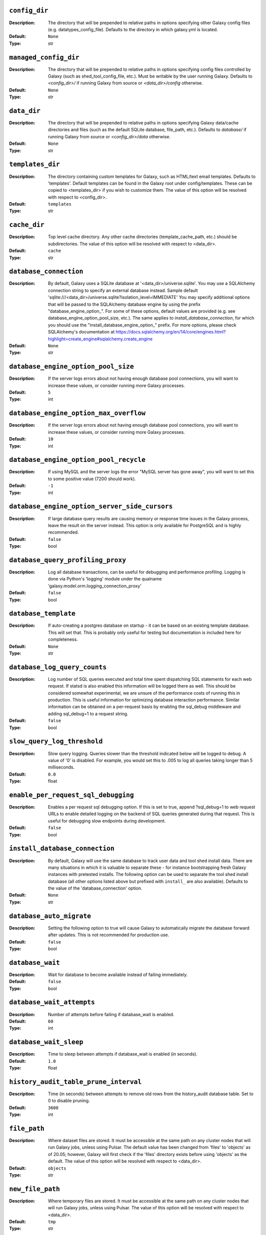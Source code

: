 ~~~~~~~~~~~~~~
``config_dir``
~~~~~~~~~~~~~~

:Description:
    The directory that will be prepended to relative paths in options
    specifying other Galaxy config files (e.g. datatypes_config_file).
    Defaults to the directory in which galaxy.yml is located.
:Default: ``None``
:Type: str


~~~~~~~~~~~~~~~~~~~~~~
``managed_config_dir``
~~~~~~~~~~~~~~~~~~~~~~

:Description:
    The directory that will be prepended to relative paths in options
    specifying config files controlled by Galaxy (such as
    shed_tool_config_file, etc.). Must be writable by the user running
    Galaxy.  Defaults to `<config_dir>/` if running Galaxy from source
    or `<data_dir>/config` otherwise.
:Default: ``None``
:Type: str


~~~~~~~~~~~~
``data_dir``
~~~~~~~~~~~~

:Description:
    The directory that will be prepended to relative paths in options
    specifying Galaxy data/cache directories and files (such as the
    default SQLite database, file_path, etc.). Defaults to `database/`
    if running Galaxy from source or `<config_dir>/data` otherwise.
:Default: ``None``
:Type: str


~~~~~~~~~~~~~~~~~
``templates_dir``
~~~~~~~~~~~~~~~~~

:Description:
    The directory containing custom templates for Galaxy, such as
    HTML/text email templates. Defaults to 'templates'. Default
    templates can be found in the Galaxy root under config/templates.
    These can be copied to <templates_dir> if you wish to customize
    them.
    The value of this option will be resolved with respect to
    <config_dir>.
:Default: ``templates``
:Type: str


~~~~~~~~~~~~~
``cache_dir``
~~~~~~~~~~~~~

:Description:
    Top level cache directory. Any other cache directories
    (template_cache_path, etc.) should be subdirectories.
    The value of this option will be resolved with respect to
    <data_dir>.
:Default: ``cache``
:Type: str


~~~~~~~~~~~~~~~~~~~~~~~
``database_connection``
~~~~~~~~~~~~~~~~~~~~~~~

:Description:
    By default, Galaxy uses a SQLite database at
    '<data_dir>/universe.sqlite'. You may use a SQLAlchemy connection
    string to specify an external database instead.
    Sample default
    'sqlite:///<data_dir>/universe.sqlite?isolation_level=IMMEDIATE'
    You may specify additional options that will be passed to the
    SQLAlchemy database engine by using the prefix
    "database_engine_option_". For some of these options, default
    values are provided (e.g. see database_engine_option_pool_size,
    etc.).
    The same applies to `install_database_connection`, for which you
    should use the "install_database_engine_option_" prefix.
    For more options, please check SQLAlchemy's documentation at
    https://docs.sqlalchemy.org/en/14/core/engines.html?highlight=create_engine#sqlalchemy.create_engine
:Default: ``None``
:Type: str


~~~~~~~~~~~~~~~~~~~~~~~~~~~~~~~~~~~~
``database_engine_option_pool_size``
~~~~~~~~~~~~~~~~~~~~~~~~~~~~~~~~~~~~

:Description:
    If the server logs errors about not having enough database pool
    connections, you will want to increase these values, or consider
    running more Galaxy processes.
:Default: ``5``
:Type: int


~~~~~~~~~~~~~~~~~~~~~~~~~~~~~~~~~~~~~~~
``database_engine_option_max_overflow``
~~~~~~~~~~~~~~~~~~~~~~~~~~~~~~~~~~~~~~~

:Description:
    If the server logs errors about not having enough database pool
    connections, you will want to increase these values, or consider
    running more Galaxy processes.
:Default: ``10``
:Type: int


~~~~~~~~~~~~~~~~~~~~~~~~~~~~~~~~~~~~~~~
``database_engine_option_pool_recycle``
~~~~~~~~~~~~~~~~~~~~~~~~~~~~~~~~~~~~~~~

:Description:
    If using MySQL and the server logs the error "MySQL server has
    gone away", you will want to set this to some positive value (7200
    should work).
:Default: ``-1``
:Type: int


~~~~~~~~~~~~~~~~~~~~~~~~~~~~~~~~~~~~~~~~~~~~~~
``database_engine_option_server_side_cursors``
~~~~~~~~~~~~~~~~~~~~~~~~~~~~~~~~~~~~~~~~~~~~~~

:Description:
    If large database query results are causing memory or response
    time issues in the Galaxy process, leave the result on the server
    instead.  This option is only available for PostgreSQL and is
    highly recommended.
:Default: ``false``
:Type: bool


~~~~~~~~~~~~~~~~~~~~~~~~~~~~~~~~~~
``database_query_profiling_proxy``
~~~~~~~~~~~~~~~~~~~~~~~~~~~~~~~~~~

:Description:
    Log all database transactions, can be useful for debugging and
    performance profiling.  Logging is done via Python's 'logging'
    module under the qualname
    'galaxy.model.orm.logging_connection_proxy'
:Default: ``false``
:Type: bool


~~~~~~~~~~~~~~~~~~~~~
``database_template``
~~~~~~~~~~~~~~~~~~~~~

:Description:
    If auto-creating a postgres database on startup - it can be based
    on an existing template database. This will set that. This is
    probably only useful for testing but documentation is included
    here for completeness.
:Default: ``None``
:Type: str


~~~~~~~~~~~~~~~~~~~~~~~~~~~~~
``database_log_query_counts``
~~~~~~~~~~~~~~~~~~~~~~~~~~~~~

:Description:
    Log number of SQL queries executed and total time spent
    dispatching SQL statements for each web request. If statsd is also
    enabled this information will be logged there as well. This should
    be considered somewhat experimental, we are unsure of the
    performance costs of running this in production. This is useful
    information for optimizing database interaction performance.
    Similar information can be obtained on a per-request basis by
    enabling the sql_debug middleware and adding sql_debug=1 to a
    request string.
:Default: ``false``
:Type: bool


~~~~~~~~~~~~~~~~~~~~~~~~~~~~
``slow_query_log_threshold``
~~~~~~~~~~~~~~~~~~~~~~~~~~~~

:Description:
    Slow query logging.  Queries slower than the threshold indicated
    below will be logged to debug.  A value of '0' is disabled.  For
    example, you would set this to .005 to log all queries taking
    longer than 5 milliseconds.
:Default: ``0.0``
:Type: float


~~~~~~~~~~~~~~~~~~~~~~~~~~~~~~~~~~~~
``enable_per_request_sql_debugging``
~~~~~~~~~~~~~~~~~~~~~~~~~~~~~~~~~~~~

:Description:
    Enables a per request sql debugging option. If this is set to
    true, append ?sql_debug=1 to web request URLs to enable detailed
    logging on the backend of SQL queries generated during that
    request. This is useful for debugging slow endpoints during
    development.
:Default: ``false``
:Type: bool


~~~~~~~~~~~~~~~~~~~~~~~~~~~~~~~
``install_database_connection``
~~~~~~~~~~~~~~~~~~~~~~~~~~~~~~~

:Description:
    By default, Galaxy will use the same database to track user data
    and tool shed install data.  There are many situations in which it
    is valuable to separate these - for instance bootstrapping fresh
    Galaxy instances with pretested installs.  The following option
    can be used to separate the tool shed install database (all other
    options listed above but prefixed with ``install_`` are also
    available).
    Defaults to the value of the 'database_connection' option.
:Default: ``None``
:Type: str


~~~~~~~~~~~~~~~~~~~~~~~~~
``database_auto_migrate``
~~~~~~~~~~~~~~~~~~~~~~~~~

:Description:
    Setting the following option to true will cause Galaxy to
    automatically migrate the database forward after updates. This is
    not recommended for production use.
:Default: ``false``
:Type: bool


~~~~~~~~~~~~~~~~~
``database_wait``
~~~~~~~~~~~~~~~~~

:Description:
    Wait for database to become available instead of failing
    immediately.
:Default: ``false``
:Type: bool


~~~~~~~~~~~~~~~~~~~~~~~~~~
``database_wait_attempts``
~~~~~~~~~~~~~~~~~~~~~~~~~~

:Description:
    Number of attempts before failing if database_wait is enabled.
:Default: ``60``
:Type: int


~~~~~~~~~~~~~~~~~~~~~~~
``database_wait_sleep``
~~~~~~~~~~~~~~~~~~~~~~~

:Description:
    Time to sleep between attempts if database_wait is enabled (in
    seconds).
:Default: ``1.0``
:Type: float


~~~~~~~~~~~~~~~~~~~~~~~~~~~~~~~~~~~~~~
``history_audit_table_prune_interval``
~~~~~~~~~~~~~~~~~~~~~~~~~~~~~~~~~~~~~~

:Description:
    Time (in seconds) between attempts to remove old rows from the
    history_audit database table. Set to 0 to disable pruning.
:Default: ``3600``
:Type: int


~~~~~~~~~~~~~
``file_path``
~~~~~~~~~~~~~

:Description:
    Where dataset files are stored. It must be accessible at the same
    path on any cluster nodes that will run Galaxy jobs, unless using
    Pulsar. The default value has been changed from 'files' to
    'objects' as of 20.05; however, Galaxy will first check if the
    'files' directory exists before using 'objects' as the default.
    The value of this option will be resolved with respect to
    <data_dir>.
:Default: ``objects``
:Type: str


~~~~~~~~~~~~~~~~~
``new_file_path``
~~~~~~~~~~~~~~~~~

:Description:
    Where temporary files are stored. It must be accessible at the
    same path on any cluster nodes that will run Galaxy jobs, unless
    using Pulsar.
    The value of this option will be resolved with respect to
    <data_dir>.
:Default: ``tmp``
:Type: str


~~~~~~~~~~~~~~~~~~~~~~~~~~~~
``maximum_upload_file_size``
~~~~~~~~~~~~~~~~~~~~~~~~~~~~

:Description:
    Maximum size of uploadable files, specified in bytes (default:
    100GB). This value is ignored if an external upload server is
    configured.
:Default: ``107374182400``
:Type: int


~~~~~~~~~~~~~~~~~~~~
``tool_config_file``
~~~~~~~~~~~~~~~~~~~~

:Description:
    Tool config files, defines what tools are available in Galaxy.
    Tools can be locally developed or installed from Galaxy tool
    sheds. (config/tool_conf.xml.sample will be used if left unset and
    config/tool_conf.xml does not exist). Can be a single file, a list
    of files, or (for backwards compatibility) a comma-separated list
    of files.
    The value of this option will be resolved with respect to
    <config_dir>.
:Default: ``tool_conf.xml``
:Type: any


~~~~~~~~~~~~~~~~~~~~~~~~~
``shed_tool_config_file``
~~~~~~~~~~~~~~~~~~~~~~~~~

:Description:
    Tool config file for tools installed from the Galaxy Tool Shed.
    Must be writable by Galaxy and generally should not be edited by
    hand. In older Galaxy releases, this file was part of the
    tool_config_file option. It is still possible to specify this file
    (and other shed-enabled tool config files) in tool_config_file,
    but in the standard case of a single shed-enabled tool config,
    this option is preferable. This file will be created automatically
    upon tool installation, whereas Galaxy will fail to start if any
    files in tool_config_file cannot be read.
    The value of this option will be resolved with respect to
    <managed_config_dir>.
:Default: ``shed_tool_conf.xml``
:Type: str


~~~~~~~~~~~~~~~~~~~~~~~~~
``migrated_tools_config``
~~~~~~~~~~~~~~~~~~~~~~~~~

:Description:
    This option is deprecated. In previous releases this file was
    maintained by tool migration scripts that are no longer part of
    the code base. The option remains as a placeholder for deployments
    where these scripts were previously run and such a file exists.
    The value of this option will be resolved with respect to
    <managed_config_dir>.
:Default: ``migrated_tools_conf.xml``
:Type: str


~~~~~~~~~~~~~~~~~~~~~~~~~~~~~~~~
``integrated_tool_panel_config``
~~~~~~~~~~~~~~~~~~~~~~~~~~~~~~~~

:Description:
    File that contains the XML section and tool tags from all tool
    panel config files integrated into a single file that defines the
    tool panel layout.  This file can be changed by the Galaxy
    administrator to alter the layout of the tool panel.  If not
    present, Galaxy will create it.
    The value of this option will be resolved with respect to
    <managed_config_dir>.
:Default: ``integrated_tool_panel.xml``
:Type: str


~~~~~~~~~~~~~
``tool_path``
~~~~~~~~~~~~~

:Description:
    Default path to the directory containing the tools defined in
    tool_conf.xml. Other tool config files must include the tool_path
    as an attribute in the <toolbox> tag.
:Default: ``tools``
:Type: str


~~~~~~~~~~~~~~~~~~~~~~~
``tool_dependency_dir``
~~~~~~~~~~~~~~~~~~~~~~~

:Description:
    Various dependency resolver configuration parameters will have
    defaults set relative to this path, such as the default conda
    prefix, default Galaxy packages path, legacy tool shed
    dependencies path, and the dependency cache directory.
    Set the string to null to explicitly disable tool dependency
    handling. If this option is set to none or an invalid path,
    installing tools with dependencies from the Tool Shed or in Conda
    will fail.
    The value of this option will be resolved with respect to
    <data_dir>.
:Default: ``dependencies``
:Type: str


~~~~~~~~~~~~~~~~~~~~~~~~~~~~~~~~~~~~
``dependency_resolvers_config_file``
~~~~~~~~~~~~~~~~~~~~~~~~~~~~~~~~~~~~

:Description:
    Specifies the path to the standalone dependency resolvers
    configuration file. This configuration can now be specified
    directly in the Galaxy configuration, see the description of the
    'dependency_resolvers' option for details.
    The value of this option will be resolved with respect to
    <config_dir>.
:Default: ``dependency_resolvers_conf.xml``
:Type: str


~~~~~~~~~~~~~~~~
``conda_prefix``
~~~~~~~~~~~~~~~~

:Description:
    conda_prefix is the location on the filesystem where Conda
    packages and environments are installed.
    Sample default '<tool_dependency_dir>/_conda'
:Default: ``None``
:Type: str


~~~~~~~~~~~~~~
``conda_exec``
~~~~~~~~~~~~~~

:Description:
    Override the Conda executable to use, it will default to the one
    on the PATH (if available) and then to <conda_prefix>/bin/conda
:Default: ``None``
:Type: str


~~~~~~~~~~~~~~~
``conda_debug``
~~~~~~~~~~~~~~~

:Description:
    Pass debug flag to conda commands.
:Default: ``false``
:Type: bool


~~~~~~~~~~~~~~~~~~~~~~~~~
``conda_ensure_channels``
~~~~~~~~~~~~~~~~~~~~~~~~~

:Description:
    conda channels to enable by default
    (https://conda.io/docs/user-guide/tasks/manage-channels.html)
:Default: ``conda-forge,bioconda``
:Type: str


~~~~~~~~~~~~~~~~~~~
``conda_use_local``
~~~~~~~~~~~~~~~~~~~

:Description:
    Use locally-built conda packages.
:Default: ``false``
:Type: bool


~~~~~~~~~~~~~~~~~~~~~~
``conda_auto_install``
~~~~~~~~~~~~~~~~~~~~~~

:Description:
    Set to true to instruct Galaxy to look for and install missing
    tool dependencies before each job runs.
:Default: ``false``
:Type: bool


~~~~~~~~~~~~~~~~~~~
``conda_auto_init``
~~~~~~~~~~~~~~~~~~~

:Description:
    Set to true to instruct Galaxy to install Conda from the web
    automatically if it cannot find a local copy and conda_exec is not
    configured. The default is true if running Galaxy from source, and
    false if running from installed packages.
:Default: ``None``
:Type: bool


~~~~~~~~~~~~~~~~~~~~~~~~~~~
``conda_copy_dependencies``
~~~~~~~~~~~~~~~~~~~~~~~~~~~

:Description:
    You must set this to true if conda_prefix and
    job_working_directory are not on the same volume, or some conda
    dependencies will fail to execute at job runtime. Conda will copy
    packages content instead of creating hardlinks or symlinks. This
    will prevent problems with some specific packages (perl, R), at
    the cost of extra disk space usage and extra time spent copying
    packages.
:Default: ``false``
:Type: bool


~~~~~~~~~~~~~~~~~~~~~~~~~~~~
``local_conda_mapping_file``
~~~~~~~~~~~~~~~~~~~~~~~~~~~~

:Description:
    Path to a file that provides a mapping from abstract packages to
    concrete conda packages. See
    `config/local_conda_mapping.yml.sample` for examples.
    The value of this option will be resolved with respect to
    <config_dir>.
:Default: ``local_conda_mapping.yml``
:Type: str


~~~~~~~~~~~~~~~~~~~~~~~~~
``modules_mapping_files``
~~~~~~~~~~~~~~~~~~~~~~~~~

:Description:
    Path to a file that provides a mapping from abstract packages to
    locally installed modules. See
    `config/environment_modules_mapping.yml.sample` for examples.
    The value of this option will be resolved with respect to
    <config_dir>.
:Default: ``environment_modules_mapping.yml``
:Type: str


~~~~~~~~~~~~~~~~~~~~~~~~~~~~~~~~~
``use_cached_dependency_manager``
~~~~~~~~~~~~~~~~~~~~~~~~~~~~~~~~~

:Description:
    Certain dependency resolvers (namely Conda) take a considerable
    amount of time to build an isolated job environment in the
    job_working_directory if the job working directory is on a network
    share.  Set this option to true to cache the dependencies in a
    folder. This option is beta and should only be used if you
    experience long waiting times before a job is actually submitted
    to your cluster.
    This only affects tools where some requirements can be resolved
    but not others, most modern best practice tools can use prebuilt
    environments in the Conda directory.
:Default: ``false``
:Type: bool


~~~~~~~~~~~~~~~~~~~~~~~~~~~~~
``tool_dependency_cache_dir``
~~~~~~~~~~~~~~~~~~~~~~~~~~~~~

:Description:
    By default the tool_dependency_cache_dir is the _cache directory
    of the tool dependency directory.
    Sample default '<tool_dependency_dir>/_cache'
:Default: ``None``
:Type: str


~~~~~~~~~~~~~~~~~~~~~~~~~
``precache_dependencies``
~~~~~~~~~~~~~~~~~~~~~~~~~

:Description:
    By default, when using a cached dependency manager, the
    dependencies are cached when installing new tools and when using
    tools for the first time. Set this to false if you prefer
    dependencies to be cached only when installing new tools.
:Default: ``true``
:Type: bool


~~~~~~~~~~~~~~~~~~~~~~~~~~
``tool_sheds_config_file``
~~~~~~~~~~~~~~~~~~~~~~~~~~

:Description:
    File containing the Galaxy Tool Sheds that should be made
    available to install from in the admin interface (.sample used if
    default does not exist).
    The value of this option will be resolved with respect to
    <config_dir>.
:Default: ``tool_sheds_conf.xml``
:Type: str


~~~~~~~~~~~~~~~
``watch_tools``
~~~~~~~~~~~~~~~

:Description:
    Monitor the tools and tool directories listed in any tool config
    file specified in tool_config_file option.  If changes are found,
    tools are automatically reloaded. Watchdog (
    https://pypi.org/project/watchdog/ ) must be installed and
    available to Galaxy to use this option. Other options include
    'auto' which will attempt to watch tools if the watchdog library
    is available but won't fail to load Galaxy if it is not and
    'polling' which will use a less efficient monitoring scheme that
    may work in wider range of scenarios than the watchdog default.
:Default: ``false``
:Type: str


~~~~~~~~~~~~~~~~~~~
``watch_job_rules``
~~~~~~~~~~~~~~~~~~~

:Description:
    Monitor dynamic job rules. If changes are found, rules are
    automatically reloaded. Takes the same values as the 'watch_tools'
    option.
:Default: ``false``
:Type: str


~~~~~~~~~~~~~~~~~~~~~
``watch_core_config``
~~~~~~~~~~~~~~~~~~~~~

:Description:
    Monitor a subset of options in the core configuration file (See
    RELOADABLE_CONFIG_OPTIONS in lib/galaxy/config/__init__.py).  If
    changes are found, modified options are automatically reloaded.
    Takes the same values as the 'watch_tools' option.
:Default: ``false``
:Type: str


~~~~~~~~~~~~~~~
``watch_tours``
~~~~~~~~~~~~~~~

:Description:
    Monitor the interactive tours directory specified in the
    'tour_config_dir' option. If changes are found, modified tours are
    automatically reloaded. Takes the same values as the 'watch_tools'
    option.
:Default: ``false``
:Type: str


~~~~~~~~~~~~~~~~~~~~~~~~~~
``short_term_storage_dir``
~~~~~~~~~~~~~~~~~~~~~~~~~~

:Description:
    Location of files available for a short time as downloads (short
    term storage). This directory is exclusively used for serving
    dynamically generated downloadable content. Galaxy may uses the
    new_file_path parameter as a general temporary directory and that
    directory should be monitored by a tool such as tmpwatch in
    production environments. short_term_storage_dir on the other hand
    is monitored by Galaxy's task framework and should not require
    such external tooling.
    The value of this option will be resolved with respect to
    <cache_dir>.
:Default: ``short_term_web_storage``
:Type: str


~~~~~~~~~~~~~~~~~~~~~~~~~~~~~~~~~~~~~~~
``short_term_storage_default_duration``
~~~~~~~~~~~~~~~~~~~~~~~~~~~~~~~~~~~~~~~

:Description:
    Default duration before short term web storage files will be
    cleaned up by Galaxy tasks (in seconds). The default duration is 1
    day.
:Default: ``86400``
:Type: int


~~~~~~~~~~~~~~~~~~~~~~~~~~~~~~~~~~~~~~~
``short_term_storage_maximum_duration``
~~~~~~~~~~~~~~~~~~~~~~~~~~~~~~~~~~~~~~~

:Description:
    The maximum duration short term storage files can hosted before
    they will be marked for clean up.  The default setting of 0
    indicates no limit here.
:Default: ``0``
:Type: int


~~~~~~~~~~~~~~~~~~~~~~~~~~~~~~~~~~~~~~~
``short_term_storage_cleanup_interval``
~~~~~~~~~~~~~~~~~~~~~~~~~~~~~~~~~~~~~~~

:Description:
    How many seconds between instances of short term storage being
    cleaned up in default Celery task configuration.
:Default: ``3600``
:Type: int


~~~~~~~~~~~~~~~~~~~~~~~~~~~~
``file_sources_config_file``
~~~~~~~~~~~~~~~~~~~~~~~~~~~~

:Description:
    Configured FileSource plugins.
    The value of this option will be resolved with respect to
    <config_dir>.
:Default: ``file_sources_conf.yml``
:Type: str


~~~~~~~~~~~~~~~~
``file_sources``
~~~~~~~~~~~~~~~~

:Description:
    FileSource plugins described embedded into Galaxy's config.
:Default: ``None``
:Type: seq


~~~~~~~~~~~~~~~~~~~~~~~~~~~~~~~~~~~~~~
``object_store_templates_config_file``
~~~~~~~~~~~~~~~~~~~~~~~~~~~~~~~~~~~~~~

:Description:
    Configured Object Store templates configuration file.
    The value of this option will be resolved with respect to
    <config_dir>.
:Default: ``object_store_templates.yml``
:Type: str


~~~~~~~~~~~~~~~~~~~~~~~~~~
``object_store_templates``
~~~~~~~~~~~~~~~~~~~~~~~~~~

:Description:
    Configured Object Store templates embedded into Galaxy's config.
:Default: ``None``
:Type: seq


~~~~~~~~~~~~~~~~~~~~~~~~~~~~~~~~~~~~~
``file_source_templates_config_file``
~~~~~~~~~~~~~~~~~~~~~~~~~~~~~~~~~~~~~

:Description:
    Configured user file source templates configuration file.
    The value of this option will be resolved with respect to
    <config_dir>.
:Default: ``file_source_templates.yml``
:Type: str


~~~~~~~~~~~~~~~~~~~~~~~~~
``file_source_templates``
~~~~~~~~~~~~~~~~~~~~~~~~~

:Description:
    Configured user file source templates embedded into Galaxy's
    config.
:Default: ``None``
:Type: seq


~~~~~~~~~~~~~~~~~~~~~~~~~~~~~~~~~~~~~~~~~~~~~~~~~
``user_config_templates_use_saved_configuration``
~~~~~~~~~~~~~~~~~~~~~~~~~~~~~~~~~~~~~~~~~~~~~~~~~

:Description:
    User defined object stores and file sources are saved in the
    database with their last valid configuration. It may be the case
    that the admin changes file source and object store templates over
    time such that the variables and secrets an instance is saved with
    no longer match the configuration's expected values. For this
    reason, admins should always add new versions of templates instead
    of just changing them - however people take shortcuts and
    divergences might happen. If a template is changed in such a way
    it breaks or if a template disappears from the library of
    templates this parameter controls how and if the database version
    will be used.
    By default, it will simply be used as a 'fallback' if a
    configuration cannot be resolved against the template version in
    the configuration file. Using 'preferred' instead will mean the
    stored database version is always used. This ensures a greater
    degree of reproducibility without effort on the part of the admin
    but also means that small issues are not easy to fix. Using
    'never' instead will ensure the config templates are always only
    loaded from the template library files - this might make sense for
    admins who want to disable templates without worrying about the
    contents of the database.
:Default: ``fallback``
:Type: str


~~~~~~~~~~~~~~~~~~~~~~~~~~~~
``enable_mulled_containers``
~~~~~~~~~~~~~~~~~~~~~~~~~~~~

:Description:
    Enable Galaxy to fetch containers registered with quay.io
    generated from tool requirements resolved through Conda. These
    containers (when available) have been generated using mulled -
    https://github.com/mulled. Container availability will vary by
    tool, this option will only be used for job destinations with
    Docker or Singularity enabled.
:Default: ``true``
:Type: bool


~~~~~~~~~~~~~~~~~~~~~~~~~~~~~~~~~~~
``container_resolvers_config_file``
~~~~~~~~~~~~~~~~~~~~~~~~~~~~~~~~~~~

:Description:
    Container resolvers configuration. Set up a file describing
    container resolvers to use when discovering containers for Galaxy.
    If this is set to None, the default container resolvers loaded is
    determined by enable_mulled_containers. For available options see
    https://docs.galaxyproject.org/en/master/admin/container_resolvers.html
:Default: ``None``
:Type: str


~~~~~~~~~~~~~~~~~~~~~~~
``container_resolvers``
~~~~~~~~~~~~~~~~~~~~~~~

:Description:
    Rather than specifying a container_resolvers_config_file, the
    definition of the resolvers to enable can be embedded into
    Galaxy's config with this option. This has no effect if a
    container_resolvers_config_file is used. Takes the same options
    that can be set in container_resolvers_config_file.
:Default: ``None``
:Type: seq


~~~~~~~~~~~~~~~~~~
``involucro_path``
~~~~~~~~~~~~~~~~~~

:Description:
    involucro is a tool used to build Docker or Singularity containers
    for tools from Conda dependencies referenced in tools as
    `requirement` s. The following path is the location of involucro
    on the Galaxy host. This is ignored if the relevant container
    resolver isn't enabled, and will install on demand unless
    involucro_auto_init is set to false.
    The value of this option will be resolved with respect to
    <tool_dependency_dir>.
:Default: ``involucro``
:Type: str


~~~~~~~~~~~~~~~~~~~~~~~
``involucro_auto_init``
~~~~~~~~~~~~~~~~~~~~~~~

:Description:
    Install involucro as needed to build Docker or Singularity
    containers for tools. Ignored if relevant container resolver is
    not used.
:Default: ``true``
:Type: bool


~~~~~~~~~~~~~~~~~~~
``mulled_channels``
~~~~~~~~~~~~~~~~~~~

:Description:
    Conda channels to use when building Docker or Singularity
    containers using involucro.
:Default: ``conda-forge,bioconda``
:Type: str


~~~~~~~~~~~~~~~~~~~~~~~~~~
``enable_tool_shed_check``
~~~~~~~~~~~~~~~~~~~~~~~~~~

:Description:
    Enable automatic polling of relative tool sheds to see if any
    updates are available for installed repositories.  Ideally only
    one Galaxy server process should be able to check for repository
    updates.  The setting for hours_between_check should be an integer
    between 1 and 24.
:Default: ``false``
:Type: bool


~~~~~~~~~~~~~~~~~~~~~~~
``hours_between_check``
~~~~~~~~~~~~~~~~~~~~~~~

:Description:
    Enable automatic polling of relative tool sheds to see if any
    updates are available for installed repositories.  Ideally only
    one Galaxy server process should be able to check for repository
    updates.  The setting for hours_between_check should be an integer
    between 1 and 24.
:Default: ``12``
:Type: int


~~~~~~~~~~~~~~~~~~~~~~~~~~~~~~~
``tool_data_table_config_path``
~~~~~~~~~~~~~~~~~~~~~~~~~~~~~~~

:Description:
    XML config file that contains data table entries for the
    ToolDataTableManager.  This file is manually # maintained by the
    Galaxy administrator (.sample used if default does not exist).
    The value of this option will be resolved with respect to
    <config_dir>.
:Default: ``tool_data_table_conf.xml``
:Type: str


~~~~~~~~~~~~~~~~~~~~~~~~~~~~~~~
``shed_tool_data_table_config``
~~~~~~~~~~~~~~~~~~~~~~~~~~~~~~~

:Description:
    XML config file that contains additional data table entries for
    the ToolDataTableManager.  This file is automatically generated
    based on the current installed tool shed repositories that contain
    valid tool_data_table_conf.xml.sample files.  At the time of
    installation, these entries are automatically added to the
    following file, which is parsed and applied to the
    ToolDataTableManager at server start up.
    The value of this option will be resolved with respect to
    <managed_config_dir>.
:Default: ``shed_tool_data_table_conf.xml``
:Type: str


~~~~~~~~~~~~~~~~~~
``tool_data_path``
~~~~~~~~~~~~~~~~~~

:Description:
    Directory where data used by tools is located.  See the samples in
    that directory and the Galaxy Community Hub for help:
    https://galaxyproject.org/admin/data-integration
:Default: ``tool-data``
:Type: str


~~~~~~~~~~~~~~~~~~~~~~~
``shed_tool_data_path``
~~~~~~~~~~~~~~~~~~~~~~~

:Description:
    Directory where Tool Data Table related files will be placed when
    installed from a ToolShed. Defaults to the value of the
    'tool_data_path' option.
:Default: ``None``
:Type: str


~~~~~~~~~~~~~~~~~~~~~~~
``watch_tool_data_dir``
~~~~~~~~~~~~~~~~~~~~~~~

:Description:
    Monitor the tool_data and shed_tool_data_path directories. If
    changes in tool data table files are found, the tool data tables
    for that data manager are automatically reloaded. Watchdog (
    https://pypi.org/project/watchdog/ ) must be installed and
    available to Galaxy to use this option. Other options include
    'auto' which will attempt to use the watchdog library if it is
    available but won't fail to load Galaxy if it is not and 'polling'
    which will use a less efficient monitoring scheme that may work in
    wider range of scenarios than the watchdog default.
:Default: ``false``
:Type: str


~~~~~~~~~~~~~~~~~~~~~~~~
``refgenie_config_file``
~~~~~~~~~~~~~~~~~~~~~~~~

:Description:
    File containing refgenie configuration, e.g.
    /path/to/genome_config.yaml. Can be used by refgenie backed tool
    data tables.
:Default: ``None``
:Type: str


~~~~~~~~~~~~~~~~~~~~~~~~~~~
``build_sites_config_file``
~~~~~~~~~~~~~~~~~~~~~~~~~~~

:Description:
    File that defines the builds (dbkeys) available at sites used by
    display applications and the URL to those sites.
    The value of this option will be resolved with respect to
    <config_dir>.
:Default: ``build_sites.yml``
:Type: str


~~~~~~~~~~~~~~~~~~~~
``builds_file_path``
~~~~~~~~~~~~~~~~~~~~

:Description:
    File containing old-style genome builds.
    The value of this option will be resolved with respect to
    <tool_data_path>.
:Default: ``shared/ucsc/builds.txt``
:Type: str


~~~~~~~~~~~~~~~~~
``len_file_path``
~~~~~~~~~~~~~~~~~

:Description:
    Directory where chrom len files are kept, currently mainly used by
    trackster.
    The value of this option will be resolved with respect to
    <tool_data_path>.
:Default: ``shared/ucsc/chrom``
:Type: str


~~~~~~~~~~~~~~~~~~~~~~~~~
``datatypes_config_file``
~~~~~~~~~~~~~~~~~~~~~~~~~

:Description:
    Datatypes config file(s), defines what data (file) types are
    available in Galaxy (.sample is used if default does not exist).
    If a datatype appears in multiple files, the last definition is
    used (though the first sniffer is used so limit sniffer
    definitions to one file).
    The value of this option will be resolved with respect to
    <config_dir>.
:Default: ``datatypes_conf.xml``
:Type: str


~~~~~~~~~~~~~~~~~~~~~~~~~~~~~~~~~~~~~~~~~~~~~~
``sniff_compressed_dynamic_datatypes_default``
~~~~~~~~~~~~~~~~~~~~~~~~~~~~~~~~~~~~~~~~~~~~~~

:Description:
    Enable sniffing of compressed datatypes. This can be
    configured/overridden on a per-datatype basis in the
    datatypes_conf.xml file. With this option set to false the
    compressed datatypes will be unpacked before sniffing.
:Default: ``true``
:Type: bool


~~~~~~~~~~~~~~~~~~~~~~~~~~
``datatypes_disable_auto``
~~~~~~~~~~~~~~~~~~~~~~~~~~

:Description:
    Disable the 'Auto-detect' option for file uploads
:Default: ``false``
:Type: bool


~~~~~~~~~~~~~~~~~~~~~~~~~~~~~~~~~~~
``visualization_plugins_directory``
~~~~~~~~~~~~~~~~~~~~~~~~~~~~~~~~~~~

:Description:
    Visualizations config directory: where to look for individual
    visualization plugins.  The path is relative to the Galaxy root
    dir.  To use an absolute path begin the path with '/'.  This is a
    comma-separated list.
:Default: ``config/plugins/visualizations``
:Type: str


~~~~~~~~~~~~~~~~~~~
``tour_config_dir``
~~~~~~~~~~~~~~~~~~~

:Description:
    Interactive tour directory: where to store interactive tour
    definition files. Galaxy ships with several basic interface tours
    enabled, though a different directory with custom tours can be
    specified here. The path is relative to the Galaxy root dir.  To
    use an absolute path begin the path with '/'.  This is a
    comma-separated list.
:Default: ``config/plugins/tours``
:Type: str


~~~~~~~~~~~~~~~~~~~~~~~~~~
``enable_tool_generated_tours``
~~~~~~~~~~~~~~~~~~~~~~~~~~

:Description:
    Allow tools to show the option of and create interactive tours
    crafted for them by the backend.
:Default: ``true``
:Type: bool


~~~~~~~~~~~~~~~~
``webhooks_dir``
~~~~~~~~~~~~~~~~

:Description:
    Webhooks directory: where to store webhooks - plugins to extend
    the Galaxy UI. By default none will be loaded.  Set to
    config/plugins/webhooks/demo to load Galaxy's demo webhooks.  To
    use an absolute path begin the path with '/'.  This is a
    comma-separated list. Add test/functional/webhooks to this list to
    include the demo webhooks used to test the webhook framework.
:Default: ``config/plugins/webhooks``
:Type: str


~~~~~~~~~~~~~~~~~~~~~~~~~
``job_working_directory``
~~~~~~~~~~~~~~~~~~~~~~~~~

:Description:
    Each job is given a unique empty directory as its current working
    directory. This option defines in what parent directory those
    directories will be created.
    The value of this option will be resolved with respect to
    <data_dir>.
:Default: ``jobs_directory``
:Type: str


~~~~~~~~~~~~~~~~~~~~~~~
``template_cache_path``
~~~~~~~~~~~~~~~~~~~~~~~

:Description:
    Mako templates are compiled as needed and cached for reuse, this
    directory is used for the cache
    The value of this option will be resolved with respect to
    <cache_dir>.
:Default: ``compiled_templates``
:Type: str


~~~~~~~~~~~~~~~~~~~~~~~~~~~~~~
``check_job_script_integrity``
~~~~~~~~~~~~~~~~~~~~~~~~~~~~~~

:Description:
    Set to false to disable various checks Galaxy will do to ensure it
    can run job scripts before attempting to execute or submit them.
:Default: ``true``
:Type: bool


~~~~~~~~~~~~~~~~~~~~~~~~~~~~~~~~~~~~
``check_job_script_integrity_count``
~~~~~~~~~~~~~~~~~~~~~~~~~~~~~~~~~~~~

:Description:
    Number of checks to execute if check_job_script_integrity is
    enabled.
:Default: ``35``
:Type: int


~~~~~~~~~~~~~~~~~~~~~~~~~~~~~~~~~~~~
``check_job_script_integrity_sleep``
~~~~~~~~~~~~~~~~~~~~~~~~~~~~~~~~~~~~

:Description:
    Time to sleep between checks if check_job_script_integrity is
    enabled (in seconds).
:Default: ``0.25``
:Type: float


~~~~~~~~~~~~~~~~~~~~~
``default_job_shell``
~~~~~~~~~~~~~~~~~~~~~

:Description:
    Set the default shell used by non-containerized jobs Galaxy-wide.
    This defaults to bash for all jobs and can be overridden at the
    destination level for heterogeneous clusters. conda job resolution
    requires bash or zsh so if this is switched to /bin/sh for
    instance - conda resolution should be disabled. Containerized jobs
    always use /bin/sh - so more maximum portability tool authors
    should assume generated commands run in sh.
:Default: ``/bin/bash``
:Type: str


~~~~~~~~~~~~~~~~~~~~~~~~~
``tool_search_index_dir``
~~~~~~~~~~~~~~~~~~~~~~~~~

:Description:
    Directory in which the toolbox search index is stored. The value
    of this option will be resolved with respect to <data_dir>.
:Default: ``tool_search_index``
:Type: str


~~~~~~~~~~~~~~~~~~~~~~~~~~~~~~
``biotools_content_directory``
~~~~~~~~~~~~~~~~~~~~~~~~~~~~~~

:Description:
    Point Galaxy at a repository consisting of a copy of the bio.tools
    database (e.g. https://github.com/bio-tools/content/) to resolve
    bio.tools data for tool metadata.
:Default: ``None``
:Type: str


~~~~~~~~~~~~~~~~~~~~
``biotools_use_api``
~~~~~~~~~~~~~~~~~~~~

:Description:
    Set this to true to attempt to resolve bio.tools metadata for
    tools for tool not resovled via biotools_content_directory.
:Default: ``false``
:Type: bool


~~~~~~~~~~~~~~~~~~~~~~~~~~~~~~~
``biotools_service_cache_type``
~~~~~~~~~~~~~~~~~~~~~~~~~~~~~~~

:Description:
    bio.tools web service request related caching. The type of beaker
    cache used.
:Default: ``file``
:Type: str


~~~~~~~~~~~~~~~~~~~~~~~~~~~~~~~~~~~
``biotools_service_cache_data_dir``
~~~~~~~~~~~~~~~~~~~~~~~~~~~~~~~~~~~

:Description:
    bio.tools web service request related caching. The data directory
    to point beaker cache at.
    The value of this option will be resolved with respect to
    <cache_dir>.
:Default: ``biotools/data``
:Type: str


~~~~~~~~~~~~~~~~~~~~~~~~~~~~~~~~~~~
``biotools_service_cache_lock_dir``
~~~~~~~~~~~~~~~~~~~~~~~~~~~~~~~~~~~

:Description:
    bio.tools web service request related caching. The lock directory
    to point beaker cache at.
    The value of this option will be resolved with respect to
    <cache_dir>.
:Default: ``biotools/locks``
:Type: str


~~~~~~~~~~~~~~~~~~~~~~~~~~~~~~
``biotools_service_cache_url``
~~~~~~~~~~~~~~~~~~~~~~~~~~~~~~

:Description:
    When biotools_service_cache_type = ext:database, this is the url
    of the database used by beaker for bio.tools web service request
    related caching. The application config code will set it to the
    value of database_connection if this is not set.
:Default: ``None``
:Type: str


~~~~~~~~~~~~~~~~~~~~~~~~~~~~~~~~~~~~~
``biotools_service_cache_table_name``
~~~~~~~~~~~~~~~~~~~~~~~~~~~~~~~~~~~~~

:Description:
    When biotools_service_cache_type = ext:database, this is the
    database table name used by beaker for bio.tools web service
    request related caching.
:Default: ``beaker_cache``
:Type: str


~~~~~~~~~~~~~~~~~~~~~~~~~~~~~~~~~~~~~~
``biotools_service_cache_schema_name``
~~~~~~~~~~~~~~~~~~~~~~~~~~~~~~~~~~~~~~

:Description:
    When biotools_service_cache_type = ext:database, this is the
    database table name used by beaker for bio.tools web service
    request related caching.
:Default: ``None``
:Type: str


~~~~~~~~~~~~~~~~~~~~~~~
``citation_cache_type``
~~~~~~~~~~~~~~~~~~~~~~~

:Description:
    Citation related caching.  Tool citations information maybe
    fetched from external sources such as https://doi.org/ by Galaxy -
    the following parameters can be used to control the caching used
    to store this information.
:Default: ``file``
:Type: str


~~~~~~~~~~~~~~~~~~~~~~~~~~~
``citation_cache_data_dir``
~~~~~~~~~~~~~~~~~~~~~~~~~~~

:Description:
    Citation related caching.  Tool citations information maybe
    fetched from external sources such as https://doi.org/ by Galaxy -
    the following parameters can be used to control the caching used
    to store this information.
    The value of this option will be resolved with respect to
    <cache_dir>.
:Default: ``citations/data``
:Type: str


~~~~~~~~~~~~~~~~~~~~~~~~~~~
``citation_cache_lock_dir``
~~~~~~~~~~~~~~~~~~~~~~~~~~~

:Description:
    Citation related caching.  Tool citations information maybe
    fetched from external sources such as https://doi.org/ by Galaxy -
    the following parameters can be used to control the caching used
    to store this information.
    The value of this option will be resolved with respect to
    <cache_dir>.
:Default: ``citations/locks``
:Type: str


~~~~~~~~~~~~~~~~~~~~~~
``citation_cache_url``
~~~~~~~~~~~~~~~~~~~~~~

:Description:
    When citation_cache_type = ext:database, this is the url of the
    database used by beaker for citation caching. The application
    config code will set it to the value of database_connection if
    this is not set.
:Default: ``None``
:Type: str


~~~~~~~~~~~~~~~~~~~~~~~~~~~~~
``citation_cache_table_name``
~~~~~~~~~~~~~~~~~~~~~~~~~~~~~

:Description:
    When citation_cache_type = ext:database, this is the database
    table name used by beaker for citation related caching.
:Default: ``beaker_cache``
:Type: str


~~~~~~~~~~~~~~~~~~~~~~~~~~~~~~
``citation_cache_schema_name``
~~~~~~~~~~~~~~~~~~~~~~~~~~~~~~

:Description:
    When citation_cache_type = ext:database, this is the database
    schema name of the table used by beaker for citation related
    caching.
:Default: ``None``
:Type: str


~~~~~~~~~~~~~~~~~~~~~~~~~~~~~~~~
``mulled_resolution_cache_type``
~~~~~~~~~~~~~~~~~~~~~~~~~~~~~~~~

:Description:
    Mulled resolution caching. Mulled resolution uses external APIs of
    quay.io, these requests are caching using this and the following
    parameters
:Default: ``file``
:Type: str


~~~~~~~~~~~~~~~~~~~~~~~~~~~~~~~~~~~~
``mulled_resolution_cache_data_dir``
~~~~~~~~~~~~~~~~~~~~~~~~~~~~~~~~~~~~

:Description:
    Data directory used by beaker for caching mulled resolution
    requests.
    The value of this option will be resolved with respect to
    <cache_dir>.
:Default: ``mulled/data``
:Type: str


~~~~~~~~~~~~~~~~~~~~~~~~~~~~~~~~~~~~
``mulled_resolution_cache_lock_dir``
~~~~~~~~~~~~~~~~~~~~~~~~~~~~~~~~~~~~

:Description:
    Lock directory used by beaker for caching mulled resolution
    requests.
    The value of this option will be resolved with respect to
    <cache_dir>.
:Default: ``mulled/locks``
:Type: str


~~~~~~~~~~~~~~~~~~~~~~~~~~~~~~~~~~
``mulled_resolution_cache_expire``
~~~~~~~~~~~~~~~~~~~~~~~~~~~~~~~~~~

:Description:
    Seconds until the beaker cache is considered old and a new value
    is created.
:Default: ``3600``
:Type: int


~~~~~~~~~~~~~~~~~~~~~~~~~~~~~~~
``mulled_resolution_cache_url``
~~~~~~~~~~~~~~~~~~~~~~~~~~~~~~~

:Description:
    When mulled_resolution_cache_type = ext:database, this is the url
    of the database used by beaker for caching mulled resolution
    requests. The application config code will set it to the value of
    database_connection if this is not set.
:Default: ``None``
:Type: str


~~~~~~~~~~~~~~~~~~~~~~~~~~~~~~~~~~~~~~
``mulled_resolution_cache_table_name``
~~~~~~~~~~~~~~~~~~~~~~~~~~~~~~~~~~~~~~

:Description:
    When mulled_resolution_cache_type = ext:database, this is the
    database table name used by beaker for caching mulled resolution
    requests.
:Default: ``beaker_cache``
:Type: str


~~~~~~~~~~~~~~~~~~~~~~~~~~~~~~~~~~~~~~~
``mulled_resolution_cache_schema_name``
~~~~~~~~~~~~~~~~~~~~~~~~~~~~~~~~~~~~~~~

:Description:
    When mulled_resolution_cache_type = ext:database, this is the
    database schema name of the table used by beaker for caching
    mulled resolution requests.
:Default: ``None``
:Type: str


~~~~~~~~~~~~~~~~~~~~~~~~~~~~
``object_store_config_file``
~~~~~~~~~~~~~~~~~~~~~~~~~~~~

:Description:
    Configuration file for the object store If this is set and exists,
    it overrides any other objectstore settings.
    The value of this option will be resolved with respect to
    <config_dir>.
:Default: ``object_store_conf.xml``
:Type: str


~~~~~~~~~~~~~~~~~~~~~~~
``object_store_config``
~~~~~~~~~~~~~~~~~~~~~~~

:Description:
    Rather than specifying an object_store_config_file, the object
    store configuration can be embedded into Galaxy's config with this
    option.
    This option has no effect if the file specified by
    object_store_config_file exists. Otherwise, if this option is set,
    it overrides any other objectstore settings.
    The syntax, available storage plugins, and documentation of their
    options is explained in detail in the object store sample
    configuration file, `object_store_conf.sample.yml`
:Default: ``None``
:Type: seq


~~~~~~~~~~~~~~~~~~~~~~~~~~~~~~~~~~~~~
``object_store_cache_monitor_driver``
~~~~~~~~~~~~~~~~~~~~~~~~~~~~~~~~~~~~~

:Description:
    Specify where cache monitoring is driven for caching object stores
    such as S3, Azure, and iRODS. This option has no affect on disk
    object stores. For production instances, the cache should be
    monitored by external tools such as tmpwatch and this value should
    be set to 'external'. This will disable all cache monitoring in
    Galaxy. Alternatively, 'celery' can monitor caches using a
    periodic task or an 'inprocess' thread can be used - but this last
    option seriously limits Galaxy's ability to scale. The default of
    'auto' will use 'celery' if 'enable_celery_tasks' is set to true
    or 'inprocess' otherwise. This option serves as the default for
    all object stores and can be overridden on a per object store
    basis (but don't - just setup tmpwatch for all relevant cache
    paths).
:Default: ``auto``
:Type: str


~~~~~~~~~~~~~~~~~~~~~~~~~~~~~~~~~~~~~~~
``object_store_cache_monitor_interval``
~~~~~~~~~~~~~~~~~~~~~~~~~~~~~~~~~~~~~~~

:Description:
    For object store cache monitoring done by Galaxy, this is the
    interval between cache checking steps. This is used by both
    inprocess cache monitors (which we recommend you do not use) and
    by the celery task if it is configured (by setting
    enable_celery_tasks to true and not setting
    object_store_cache_monitor_driver to external).
:Default: ``600``
:Type: int


~~~~~~~~~~~~~~~~~~~~~~~~~~~
``object_store_cache_path``
~~~~~~~~~~~~~~~~~~~~~~~~~~~

:Description:
    Default cache path for caching object stores if cache not
    configured for that object store entry.
    The value of this option will be resolved with respect to
    <cache_dir>.
:Default: ``object_store_cache``
:Type: str


~~~~~~~~~~~~~~~~~~~~~~~~~~~
``object_store_cache_size``
~~~~~~~~~~~~~~~~~~~~~~~~~~~

:Description:
    Default cache size, in GB, for caching object stores if the cache
    is not configured for that object store entry.
:Default: ``-1``
:Type: int


~~~~~~~~~~~~~~~~~~~~~~~~~~~~~~~~~~~~~~~~~~~~~~
``object_store_always_respect_user_selection``
~~~~~~~~~~~~~~~~~~~~~~~~~~~~~~~~~~~~~~~~~~~~~~

:Description:
    Set this to true to indicate in the UI that a user's object store
    selection isn't simply a "preference" that job destinations often
    respect but in fact will always be respected. This should be set
    to true to simplify the UI as long as job destinations never
    override 'object_store_id's for a jobs.
:Default: ``false``
:Type: bool


~~~~~~~~~~~~~~~~~~~~~~~~~
``object_store_store_by``
~~~~~~~~~~~~~~~~~~~~~~~~~

:Description:
    What Dataset attribute is used to reference files in an
    ObjectStore implementation, this can be 'uuid' or 'id'. The
    default will depend on how the object store is configured,
    starting with 20.05 Galaxy will try to default to 'uuid' if it can
    be sure this is a new Galaxy instance - but the default will be
    'id' in many cases. In particular, if the name of the directory
    set in <file_path> is `objects`, the default will be set to
    'uuid', otherwise it will be 'id'.
:Default: ``None``
:Type: str


~~~~~~~~~~~~~~~
``smtp_server``
~~~~~~~~~~~~~~~

:Description:
    Galaxy sends mail for various things: subscribing users to the
    mailing list if they request it, password resets, reporting
    dataset errors, and sending activation emails. To do this, it
    needs to send mail through an SMTP server, which you may define
    here (host:port). Galaxy will automatically try STARTTLS but will
    continue upon failure.
:Default: ``None``
:Type: str


~~~~~~~~~~~~~~~~~
``smtp_username``
~~~~~~~~~~~~~~~~~

:Description:
    If your SMTP server requires a username and password, you can
    provide them here (password in cleartext here, but if your server
    supports STARTTLS it will be sent over the network encrypted).
:Default: ``None``
:Type: str


~~~~~~~~~~~~~~~~~
``smtp_password``
~~~~~~~~~~~~~~~~~

:Description:
    If your SMTP server requires a username and password, you can
    provide them here (password in cleartext here, but if your server
    supports STARTTLS it will be sent over the network encrypted).
:Default: ``None``
:Type: str


~~~~~~~~~~~~
``smtp_ssl``
~~~~~~~~~~~~

:Description:
    If your SMTP server requires SSL from the beginning of the
    connection
:Default: ``false``
:Type: bool


~~~~~~~~~~~~~~~~~~~~~
``mailing_join_addr``
~~~~~~~~~~~~~~~~~~~~~

:Description:
    On the user registration form, users may choose to join a mailing
    list. This is the address used to subscribe to the list. Uncomment
    and leave empty if you want to remove this option from the user
    registration form.
    Example value 'galaxy-announce-join@lists.galaxyproject.org'
:Default: ``None``
:Type: str


~~~~~~~~~~~~~~~~~~~~~~~~
``mailing_join_subject``
~~~~~~~~~~~~~~~~~~~~~~~~

:Description:
    The subject of the email sent to the mailing list join address.
    See the `mailing_join_addr` option for more information.
:Default: ``Join Mailing List``
:Type: str


~~~~~~~~~~~~~~~~~~~~~
``mailing_join_body``
~~~~~~~~~~~~~~~~~~~~~

:Description:
    The body of the email sent to the mailing list join address. See
    the `mailing_join_addr` option for more information.
:Default: ``Join Mailing List``
:Type: str


~~~~~~~~~~~~~~~~~~
``error_email_to``
~~~~~~~~~~~~~~~~~~

:Description:
    Datasets in an error state include a link to report the error.
    Those reports will be sent to this address.  Error reports are
    disabled if no address is set.  Also this email is shown as a
    contact to user in case of Galaxy misconfiguration and other
    events user may encounter.
:Default: ``None``
:Type: str


~~~~~~~~~~~~~~
``email_from``
~~~~~~~~~~~~~~

:Description:
    Email address to use in the 'From' field when sending emails for
    account activations, workflow step notifications, password resets,
    and tool error reports.  We recommend using a string in the
    following format: Galaxy Project <galaxy-no-reply@example.com>. If
    not configured, '<galaxy-no-reply@HOSTNAME>' will be used.
:Default: ``None``
:Type: str


~~~~~~~~~~~~~~~~~~~~~~~~~~~~~~~~~~~
``custom_activation_email_message``
~~~~~~~~~~~~~~~~~~~~~~~~~~~~~~~~~~~

:Description:
    This text will be inserted at the end of the activation email's
    message, before the 'Your Galaxy Team' signature.
:Default: ``None``
:Type: str


~~~~~~~~~~~~~~~~~~~~~~~~~
``instance_resource_url``
~~~~~~~~~~~~~~~~~~~~~~~~~

:Description:
    URL of the support resource for the galaxy instance.  Used outside
    of web contexts such as in activation emails and in Galaxy
    markdown report generation.
    Example value 'https://galaxyproject.org/'
:Default: ``None``
:Type: str


~~~~~~~~~~~~~~~~~~~~~~~
``instance_access_url``
~~~~~~~~~~~~~~~~~~~~~~~

:Description:
    URL used to access this Galaxy server. Used outside of web
    contexts such as in Galaxy markdown report generation.
    Example value 'https://usegalaxy.org'
:Default: ``None``
:Type: str


~~~~~~~~~~~~~~~~~~~~~~~~~~~~~~~
``email_domain_blocklist_file``
~~~~~~~~~~~~~~~~~~~~~~~~~~~~~~~

:Description:
    E-mail domains blocklist is used for filtering out users that are
    using disposable email addresses at registration.  If their
    address's base domain matches any domain on the list, they are
    refused registration. Address subdomains are ignored (both
    'name@spam.com' and 'name@foo.spam.com' will match 'spam.com').
    Example value 'email_blocklist.conf'
    The value of this option will be resolved with respect to
    <config_dir>.
:Default: ``None``
:Type: str


~~~~~~~~~~~~~~~~~~~~~~~~~~~~~~~
``email_domain_allowlist_file``
~~~~~~~~~~~~~~~~~~~~~~~~~~~~~~~

:Description:
    E-mail domains allowlist is used to specify allowed email address
    domains. If the list is non-empty and a user attempts registration
    using an email address belonging to a domain that is not on the
    list, registration will be denied. Unlike
    <email_domain_allowlist_file> which matches the address's base
    domain, here email addresses are matched against the full domain
    (base + subdomain). This is a more restrictive option than
    <email_domain_blocklist_file>, and therefore, in case
    <email_domain_allowlist_file> is set and is not empty,
    <email_domain_blocklist_file> will be ignored.
    Example value 'email_allowlist.conf'
    The value of this option will be resolved with respect to
    <config_dir>.
:Default: ``None``
:Type: str


~~~~~~~~~~~~~~~~~~
``email_ban_file``
~~~~~~~~~~~~~~~~~~

:Description:
    E-mail ban file is used to specify email addresses that have been
    banned. If a user attempts to register a new account using an
    email address listed in this file, registration will be denied.
    This file does not affect user sign-in. Email addresses are
    matched against a canonical address representation based on rules
    defined in <canonical_email_rules>. The file should include one
    email address per line. Lines starting with the "#" character are
    ignored.
    Example value "banned_emails.conf"
    The value of this option will be resolved with respect to
    <config_dir>.
:Default: ``None``
:Type: str


~~~~~~~~~~~~~~~~~~~~~~~~~
``canonical_email_rules``
~~~~~~~~~~~~~~~~~~~~~~~~~

:Description:
    Specifies how email addresses are reduced to their canonical form
    by assigning rules to email service domains and domain aliases.
    Available rules - ignore_case   Values are not case-sensitive
    (RickDeckard@foo.cOM == rickdeckard@foo.com) - ignore_dots
    Periods in the local-part of an email address are ignored
    (rick.deckard@foo.com == rickdeckard@foo.com) - sub_addressing
    Suffixes prefixed with <sub_addressing_delim> in the local-part of
    an email address are ignored   (rickdeckard+anything@foo.com ==
    rickdeckard@foo.com if delimiter is the character '+')
:Default: ``{'all': {'ignore_case': False, 'ignore_dots': False, 'sub_addressing': False, 'sub_addressing_delim': '+'}, 'gmail.com': {'aliases': ['googlemail.com'], 'ignore_case': True, 'ignore_dots': True, 'sub_addressing': True}, 'proton.me': {'aliases': ['pm.me', 'protonmail.com'], 'ignore_case': True, 'sub_addressing': True}}``
:Type: map


~~~~~~~~~~~~~~~~~~~~~~~~~~~~~~~~
``registration_warning_message``
~~~~~~~~~~~~~~~~~~~~~~~~~~~~~~~~

:Description:
    Registration warning message is used to discourage people from
    registering multiple accounts.  Applies mostly for the main Galaxy
    instance. If no message specified the warning box will not be
    shown.
:Default: ``Please register only one account to ensure fair sharing of computational resources. Multiple registrations are monitored and will result in account termination and data deletion.``
:Type: str


~~~~~~~~~~~~~~~~~~~~~~
``user_activation_on``
~~~~~~~~~~~~~~~~~~~~~~

:Description:
    User account activation feature global flag.  If set to false, the
    rest of the Account activation configuration is ignored and user
    activation is disabled (i.e. accounts are active since
    registration). The activation is also not working in case the SMTP
    server is not defined.
:Default: ``false``
:Type: bool


~~~~~~~~~~~~~~~~~~~~~~~~~~~
``activation_grace_period``
~~~~~~~~~~~~~~~~~~~~~~~~~~~

:Description:
    Activation grace period (in hours).  Activation is not forced
    (login is not disabled) until grace period has passed.  Users
    under grace period can't run jobs. Enter 0 to disable grace
    period.
:Default: ``3``
:Type: int


~~~~~~~~~~~~~~~~~~~~~~~~~~
``inactivity_box_content``
~~~~~~~~~~~~~~~~~~~~~~~~~~

:Description:
    Shown in warning box to users that were not activated yet. In use
    only if activation_grace_period is set.
:Default: ``Your account has not been activated yet.  Feel free to browse around and see what's available, but you won't be able to upload data or run jobs until you have verified your email address.``
:Type: str


~~~~~~~~~~~~~~~~~~~~~~~~~~~~~~
``password_expiration_period``
~~~~~~~~~~~~~~~~~~~~~~~~~~~~~~

:Description:
    Password expiration period (in days). Users are required to change
    their password every x days. Users will be redirected to the
    change password screen when they log in after their password
    expires. Enter 0 to disable password expiration.
:Default: ``0``
:Type: int


~~~~~~~~~~~~~~~~~~~~~~~~~~~~
``enable_account_interface``
~~~~~~~~~~~~~~~~~~~~~~~~~~~~

:Description:
    Allow users to manage their account data, change passwords or
    delete their accounts.
:Default: ``true``
:Type: bool


~~~~~~~~~~~~~~~~~~~~
``session_duration``
~~~~~~~~~~~~~~~~~~~~

:Description:
    Galaxy Session Timeout This provides a timeout (in minutes) after
    which a user will have to log back in. A duration of 0 disables
    this feature.
:Default: ``0``
:Type: int


~~~~~~~~~~~
``ga_code``
~~~~~~~~~~~

:Description:
    You can enter tracking code here to track visitor's behavior
    through your Google Analytics account.  Example: UA-XXXXXXXX-Y
:Default: ``None``
:Type: str


~~~~~~~~~~~~~~~~~~~~
``plausible_server``
~~~~~~~~~~~~~~~~~~~~

:Description:
    Please enter the URL for the Plausible server (including https) so
    this can be used for tracking with Plausible
    (https://plausible.io/).
:Default: ``None``
:Type: str


~~~~~~~~~~~~~~~~~~~~
``plausible_domain``
~~~~~~~~~~~~~~~~~~~~

:Description:
    Please enter the URL for the Galaxy server so this can be used for
    tracking with Plausible (https://plausible.io/).
:Default: ``None``
:Type: str


~~~~~~~~~~~~~~~~~
``matomo_server``
~~~~~~~~~~~~~~~~~

:Description:
    Please enter the URL for the Matomo server (including https) so
    this can be used for tracking with Matomo (https://matomo.org/).
:Default: ``None``
:Type: str


~~~~~~~~~~~~~~~~~~
``matomo_site_id``
~~~~~~~~~~~~~~~~~~

:Description:
    Please enter the site ID for the Matomo server so this can be used
    for tracking with Matomo (https://matomo.org/).
:Default: ``None``
:Type: str


~~~~~~~~~~~~~~~~~~~
``display_servers``
~~~~~~~~~~~~~~~~~~~

:Description:
    Galaxy can display data at various external browsers.  These
    options specify which browsers should be available.  URLs and
    builds available at these browsers are defined in the specified
    files.
    If use_remote_user is set to true, display application servers
    will be denied access to Galaxy and so displaying datasets in
    these sites will fail. display_servers contains a list of
    hostnames which should be allowed to bypass security to display
    datasets.  Please be aware that there are security implications if
    this is allowed.  More details (including required changes to the
    proxy server config) are available in the Apache proxy
    documentation on the Galaxy Community Hub.
    The list of servers in this sample config are for the UCSC Main,
    Test and Archaea browsers, but the default if left commented is to
    not allow any display sites to bypass security (you must uncomment
    the line below to allow them).
:Default: ``hgw1.cse.ucsc.edu,hgw2.cse.ucsc.edu,hgw3.cse.ucsc.edu,hgw4.cse.ucsc.edu,hgw5.cse.ucsc.edu,hgw6.cse.ucsc.edu,hgw7.cse.ucsc.edu,hgw8.cse.ucsc.edu,lowepub.cse.ucsc.edu``
:Type: str


~~~~~~~~~~~~~~~~~~~~~~~~~~~~~~~~~~~
``enable_old_display_applications``
~~~~~~~~~~~~~~~~~~~~~~~~~~~~~~~~~~~

:Description:
    Set this to false to disable the old-style display applications
    that are hardcoded into datatype classes. This may be desirable
    due to using the new-style, XML-defined, display applications that
    have been defined for many of the datatypes that have the
    old-style. There is also a potential security concern with the
    old-style applications, where a malicious party could provide a
    link that appears to reference the Galaxy server, but contains a
    redirect to a third-party server, tricking a Galaxy user to access
    said site.
:Default: ``true``
:Type: bool


~~~~~~~~~~~~~~~~
``aws_estimate``
~~~~~~~~~~~~~~~~

:Description:
    This flag enables an AWS cost estimate for every job based on
    their runtime matrices. CPU, RAM and runtime usage is mapped
    against AWS pricing table. Please note, that those numbers are
    only estimates.
:Default: ``false``
:Type: bool


~~~~~~~~~~~~~~~~~~~~~~~~~~~~~
``carbon_emission_estimates``
~~~~~~~~~~~~~~~~~~~~~~~~~~~~~

:Description:
    This flag enables carbon emissions estimates for every job based
    on its runtime metrics. CPU and RAM usage and the total job
    runtime are used to determine an estimate value. These estimates
    and are based off of the work of the Green Algorithms Project and
    the United States Environmental Protection Agency (EPA). Visit
    https://www.green-algorithms.org/ and
    https://www.epa.gov/energy/greenhouse-gas-equivalencies-calculator.
    for more detals.
:Default: ``true``
:Type: bool


~~~~~~~~~~~~~~~~~~~~~~~~~~~~~~~~~~~~~
``geographical_server_location_code``
~~~~~~~~~~~~~~~~~~~~~~~~~~~~~~~~~~~~~

:Description:
    The estimated geographical location of the server hosting your
    galaxy instance given as an ISO 3166 code. This is used to make
    carbon emissions estimates more accurate as the location effects
    the carbon intensity values used in the estimate calculation. This
    defaults to "GLOBAL" if not set or the
    `geographical_server_location_code` value is invalid or
    unsupported. To see a full list of supported locations, visit
    https://docs.galaxyproject.org/en/master/admin/carbon_emissions.html
:Default: ``GLOBAL``
:Type: str


~~~~~~~~~~~~~~~~~~~~~~~~~~~~~
``power_usage_effectiveness``
~~~~~~~~~~~~~~~~~~~~~~~~~~~~~

:Description:
    The estimated power usage effectiveness of the data centre housing
    the server your galaxy instance is running on. This can make
    carbon emissions estimates more accurate. For more information on
    how to calculate a PUE value, visit
    https://en.wikipedia.org/wiki/Power_usage_effectiveness
:Default: ``1.67``
:Type: float


~~~~~~~~~~~~~~~~~~~~~~~~~~~
``interactivetools_enable``
~~~~~~~~~~~~~~~~~~~~~~~~~~~

:Description:
    Enable InteractiveTools.
:Default: ``false``
:Type: bool


~~~~~~~~~~~~~~~~~~~~~~~~~~~~~~~~~~~
``interactivetools_upstream_proxy``
~~~~~~~~~~~~~~~~~~~~~~~~~~~~~~~~~~~

:Description:
    Set this to false to redirect users of Interactive tools directly
    to the Interactive tools proxy. `interactivetools_upstream_proxy`
    should only be set to false in development.
:Default: ``true``
:Type: bool


~~~~~~~~~~~~~~~~~~~~~~~~~~~~~~~
``interactivetools_proxy_host``
~~~~~~~~~~~~~~~~~~~~~~~~~~~~~~~

:Description:
    Hostname and port of Interactive tools proxy. It is assumed to be
    hosted on the same hostname and port as Galaxy by default.
:Default: ``None``
:Type: str


~~~~~~~~~~~~~~~~~~~~~~~~~~~~~~
``interactivetools_base_path``
~~~~~~~~~~~~~~~~~~~~~~~~~~~~~~

:Description:
    Base path for interactive tools running at a subpath without a
    subdomain. Defaults to "/".
:Default: ``/``
:Type: str


~~~~~~~~~~~~~~~~~~~~~~~~
``interactivetools_map``
~~~~~~~~~~~~~~~~~~~~~~~~

:Description:
    Map for the interactivetool proxy. Mappings are stored in a SQLite
    database file located on this path. As an alternative, you may
    also store them in any other RDBMS supported by SQLAlchemy using
    the option ``interactivetoolsproxy_map``, which overrides this
    one.
    The value of this option will be resolved with respect to
    <data_dir>.
:Default: ``interactivetools_map.sqlite``
:Type: str


~~~~~~~~~~~~~~~~~~~~~~~~~~~~~
``interactivetoolsproxy_map``
~~~~~~~~~~~~~~~~~~~~~~~~~~~~~

:Description:
    Use a database supported by SQLAlchemy as map for the
    interactivetool proxy. When this option is set, the value of
    ``interactivetools_map`` is ignored. The value of this option must
    be a `SQLAlchemy database URL
    <https://docs.sqlalchemy.org/en/20/core/engines.html#database-urls>`_.
    Mappings are written to the table "gxitproxy" within the database.
    This value cannot match ``database_connection`` nor
    ``install_database_connection``.
:Default: ``None``
:Type: str


~~~~~~~~~~~~~~~~~~~~~~~~~~~
``interactivetools_prefix``
~~~~~~~~~~~~~~~~~~~~~~~~~~~

:Description:
    Prefix to use in the formation of the subdomain or path for
    interactive tools
:Default: ``interactivetool``
:Type: str


~~~~~~~~~~~~~~~~~~~~~~~~~~~~~~~~~~~~~~~~~~~~~
``retry_interactivetool_metadata_internally``
~~~~~~~~~~~~~~~~~~~~~~~~~~~~~~~~~~~~~~~~~~~~~

:Description:
    Galaxy Interactive Tools (GxITs) can be stopped from within the
    Galaxy interface, killing the GxIT job without completing its
    metadata setting post-job steps. In such a case it may be
    desirable to set metadata on job outputs internally (in the Galaxy
    job handler process). The default is is the value of
    `retry_metadata_internally`, which defaults to `true`.
:Default: ``true``
:Type: bool


~~~~~~~~~~~~~~~~~~~~~~~~~~
``visualizations_visible``
~~~~~~~~~~~~~~~~~~~~~~~~~~

:Description:
    Show visualization tab and list in masthead.
:Default: ``true``
:Type: bool


~~~~~~~~~~~~~~~~~~~~~~~
``message_box_visible``
~~~~~~~~~~~~~~~~~~~~~~~

:Description:
    Show a message box under the masthead.
:Default: ``false``
:Type: bool


~~~~~~~~~~~~~~~~~~~~~~~
``message_box_content``
~~~~~~~~~~~~~~~~~~~~~~~

:Description:
    Show a message box under the masthead.
:Default: ``None``
:Type: str


~~~~~~~~~~~~~~~~~~~~~
``message_box_class``
~~~~~~~~~~~~~~~~~~~~~

:Description:
    Class of the message box under the masthead. Possible values are:
    'info' (the default), 'warning', 'error', 'done'.
:Default: ``info``
:Type: str


~~~~~~~~~
``brand``
~~~~~~~~~

:Description:
    Append "{brand}" text to the masthead.
:Default: ``None``
:Type: str


~~~~~~~~~~~~~~~~~~~~~~~~
``display_galaxy_brand``
~~~~~~~~~~~~~~~~~~~~~~~~

:Description:
    This option has been deprecated, use the `logo_src` instead to
    change the default logo including the galaxy brand title.
:Default: ``true``
:Type: bool


~~~~~~~~~~~~~~~~~~~~~~~~~~
``pretty_datetime_format``
~~~~~~~~~~~~~~~~~~~~~~~~~~

:Description:
    Format string used when showing date and time information. The
    string may contain: - the directives used by Python
    time.strftime() function (see
    https://docs.python.org/library/time.html#time.strftime), -
    $locale (complete format string for the server locale), - $iso8601
    (complete format string as specified by ISO 8601 international
    standard).
:Default: ``$locale (UTC)``
:Type: str


~~~~~~~~~~~~~~~~~~~~~~~~~~~
``trs_servers_config_file``
~~~~~~~~~~~~~~~~~~~~~~~~~~~

:Description:
    Allow import of workflows from the TRS servers configured in the
    specified YAML or JSON file. The file should be a list with 'id',
    'label', and 'api_url' for each entry. Optionally, 'link_url' and
    'doc' may be specified as well for each entry.
    If this is null (the default), a simple configuration containing
    just Dockstore will be used.
    The value of this option will be resolved with respect to
    <config_dir>.
:Default: ``trs_servers_conf.yml``
:Type: str


~~~~~~~~~~~~~~~~~~~~~~~~~~~~~~~~~~~~
``user_preferences_extra_conf_path``
~~~~~~~~~~~~~~~~~~~~~~~~~~~~~~~~~~~~

:Description:
    Location of the configuration file containing extra user
    preferences.
    The value of this option will be resolved with respect to
    <config_dir>.
:Default: ``user_preferences_extra_conf.yml``
:Type: str


~~~~~~~~~~~~~~~~~~
``default_locale``
~~~~~~~~~~~~~~~~~~

:Description:
    Default localization for Galaxy UI. Allowed values are listed at
    the end of client/src/nls/locale.js. With the default value
    (auto), the locale will be automatically adjusted to the user's
    navigator language. Users can override this settings in their user
    preferences if the localization settings are enabled in
    user_preferences_extra_conf.yml
:Default: ``auto``
:Type: str


~~~~~~~~~~~~~~~~~~~~~
``galaxy_url_prefix``
~~~~~~~~~~~~~~~~~~~~~

:Description:
    URL prefix for Galaxy application. If Galaxy should be served
    under a prefix set this to the desired prefix value.
:Default: ``/``
:Type: str


~~~~~~~~~~~~~~~~~~~~~~~~~~~~~
``galaxy_infrastructure_url``
~~~~~~~~~~~~~~~~~~~~~~~~~~~~~

:Description:
    URL (with schema http/https) of the Galaxy instance as accessible
    within your local network. This URL is used as a default by pulsar
    file staging and Interactive Tool containers for communicating
    back with Galaxy via the API.
    If you plan to run Interactive Tools make sure the docker
    container can reach this URL.
:Default: ``http://localhost:8080``
:Type: str


~~~~~~~~~~~~~~~~~~~~~~~~~~~~~~~~~~
``galaxy_infrastructure_web_port``
~~~~~~~~~~~~~~~~~~~~~~~~~~~~~~~~~~

:Description:
    If the above URL cannot be determined ahead of time in dynamic
    environments but the port which should be used to access Galaxy
    can be - this should be set to prevent Galaxy from having to
    guess.  For example if Galaxy is sitting behind a proxy with
    REMOTE_USER enabled - infrastructure shouldn't talk to Python
    processes directly and this should be set to 80 or 443, etc... If
    unset this file will be read for a server block defining a port
    corresponding to the webapp.
:Default: ``8080``
:Type: int


~~~~~~~~~~~~~~~
``welcome_url``
~~~~~~~~~~~~~~~

:Description:
    The URL of the page to display in Galaxy's middle pane when
    loaded.  This can be an absolute or relative URL.
:Default: ``/static/welcome.html``
:Type: str


~~~~~~~~~~~~
``logo_url``
~~~~~~~~~~~~

:Description:
    The URL linked by the "Galaxy/brand" text.
:Default: ``/``
:Type: str


~~~~~~~~~~~~
``logo_src``
~~~~~~~~~~~~

:Description:
    The brand image source.
:Default: ``/static/favicon.svg``
:Type: str


~~~~~~~~~~~~~~~~~~~~~~
``logo_src_secondary``
~~~~~~~~~~~~~~~~~~~~~~

:Description:
    The custom brand image source.
:Default: ``None``
:Type: str


~~~~~~~~~~~~~~~~
``helpsite_url``
~~~~~~~~~~~~~~~~

:Description:
    The URL linked by the "Galaxy Help" link in the "Help" menu.
:Default: ``https://help.galaxyproject.org/``
:Type: str


~~~~~~~~~~~~
``wiki_url``
~~~~~~~~~~~~

:Description:
    The URL linked by the "Community Hub" link in the "Help" menu.
:Default: ``https://galaxyproject.org/``
:Type: str


~~~~~~~~~~~~~
``quota_url``
~~~~~~~~~~~~~

:Description:
    The URL linked for quota information in the UI.
:Default: ``https://galaxyproject.org/support/account-quotas/``
:Type: str


~~~~~~~~~~~~~~~
``support_url``
~~~~~~~~~~~~~~~

:Description:
    The URL linked by the "Support" link in the "Help" menu.
:Default: ``https://galaxyproject.org/support/``
:Type: str


~~~~~~~~~~~~~~~~
``citation_url``
~~~~~~~~~~~~~~~~

:Description:
    The URL linked by the "How to Cite Galaxy" link in the "Help"
    menu.
:Default: ``https://galaxyproject.org/citing-galaxy``
:Type: str


~~~~~~~~~~~~~~~~~~~
``citation_bibtex``
~~~~~~~~~~~~~~~~~~~

:Description:
    The BibTeX citation for Galaxy, to be displayed in the History
    Tool Reference List
:Default: ``@article{Galaxy2024, title={The Galaxy platform for accessible, reproducible, and collaborative data analyses: 2024 update}, author={{The Galaxy Community}}, journal={Nucleic Acids Research}, year={2024}, doi={10.1093/nar/gkae410}, url={https://doi.org/10.1093/nar/gkae410}}``
:Type: str


~~~~~~~~~~~~~~~~~~~~~~~~
``release_doc_base_url``
~~~~~~~~~~~~~~~~~~~~~~~~

:Description:
    The URL linked by the "Galaxy Version" link in the "Help" menu.
:Default: ``https://docs.galaxyproject.org/en/release_``
:Type: str


~~~~~~~~~~~~~~~~~~~
``screencasts_url``
~~~~~~~~~~~~~~~~~~~

:Description:
    The URL linked by the "Videos" link in the "Help" menu.
:Default: ``https://www.youtube.com/c/galaxyproject``
:Type: str


~~~~~~~~~~~~~
``terms_url``
~~~~~~~~~~~~~

:Description:
    The URL linked by the "Terms and Conditions" link in the "Help"
    menu, as well as on the user registration and login forms and in
    the activation emails.
:Default: ``None``
:Type: str


~~~~~~~~~~~~~~~~~~
``static_enabled``
~~~~~~~~~~~~~~~~~~

:Description:
    Serve static content, which must be enabled if you're not serving
    it via a proxy server. You can use these paths (or ones in the
    proxy server) to point to your own styles. The static_* options
    that refer to paths are relative to the current working directory.
:Default: ``true``
:Type: bool


~~~~~~~~~~~~~~~~~~~~~
``static_cache_time``
~~~~~~~~~~~~~~~~~~~~~

:Description:
    Value of cache time for static content served by Galaxy. Ignored
    if static_enabled is false.
:Default: ``360``
:Type: int


~~~~~~~~~~~~~~
``static_dir``
~~~~~~~~~~~~~~

:Description:
    Path to the static content dir. Ignored if static_enabled is
    false.
:Default: ``static/``
:Type: str


~~~~~~~~~~~~~~~~~~~
``static_dist_dir``
~~~~~~~~~~~~~~~~~~~

:Description:
    Path to the built Galaxy client application, static/dist/ in the
    Galaxy source code after the build is complete. Ignored if
    static_enabled is false.
:Default: ``static/dist/``
:Type: str


~~~~~~~~~~~~~~~~~~~~~
``static_images_dir``
~~~~~~~~~~~~~~~~~~~~~

:Description:
    Path to the static images directory. Ignored if static_enabled is
    false.
:Default: ``static/images/``
:Type: str


~~~~~~~~~~~~~~~~~~~~~~
``static_favicon_dir``
~~~~~~~~~~~~~~~~~~~~~~

:Description:
    Path to favicon.ico, not the directory that contains it (the name
    is a misnomer). Ignored if static_enabled is false.
:Default: ``static/favicon.ico``
:Type: str


~~~~~~~~~~~~~~~~~~~~~~
``static_scripts_dir``
~~~~~~~~~~~~~~~~~~~~~~

:Description:
    Path to the static scripts directory. Ignored if static_enabled is
    false.
:Default: ``static/scripts/``
:Type: str


~~~~~~~~~~~~~~~~~~~~
``static_style_dir``
~~~~~~~~~~~~~~~~~~~~

:Description:
    Path to the static style directory. Ignored if static_enabled is
    false.
:Default: ``static/style/``
:Type: str


~~~~~~~~~~~~~~~~~~~~~
``static_robots_txt``
~~~~~~~~~~~~~~~~~~~~~

:Description:
    Path to robots.txt. Ignored if static_enabled is false.
:Default: ``static/robots.txt``
:Type: str


~~~~~~~~~~~~~~~~~~~~~~
``display_chunk_size``
~~~~~~~~~~~~~~~~~~~~~~

:Description:
    Incremental Display Options
:Default: ``65536``
:Type: int


~~~~~~~~~~~~~~~~~~~~
``apache_xsendfile``
~~~~~~~~~~~~~~~~~~~~

:Description:
    For help on configuring the Advanced proxy features, see:
    https://docs.galaxyproject.org/en/master/admin/production.html
    Apache can handle file downloads (Galaxy-to-user) via
    mod_xsendfile.  Set this to true to inform Galaxy that
    mod_xsendfile is enabled upstream.
:Default: ``false``
:Type: bool


~~~~~~~~~~~~~~~~~~~~~~~~~~~~~~~
``nginx_x_accel_redirect_base``
~~~~~~~~~~~~~~~~~~~~~~~~~~~~~~~

:Description:
    The same download handling can be done by nginx using
    X-Accel-Redirect.  This should be set to the path defined in the
    nginx config as an internal redirect with access to Galaxy's data
    files (see documentation linked above).
:Default: ``None``
:Type: str


~~~~~~~~~~~~~~~~~
``upstream_gzip``
~~~~~~~~~~~~~~~~~

:Description:
    If using compression in the upstream proxy server, use this option
    to disable gzipping of dataset collection and library archives,
    since the upstream server will do it faster on the fly. To enable
    compression add ``application/zip`` to the proxy's compressable
    mimetypes.
:Default: ``false``
:Type: bool


~~~~~~~~~~~~~~~~~~~~
``upstream_mod_zip``
~~~~~~~~~~~~~~~~~~~~

:Description:
    If using the mod-zip module in nginx, use this option to assemble
    zip archives in nginx. This is preferable over the upstream_gzip
    option as Galaxy does not need to serve the archive. Requires
    setting up internal nginx locations to all paths that can be
    archived. See
    https://docs.galaxyproject.org/en/master/admin/nginx.html#creating-archives-with-mod-zip
    for details.
:Default: ``false``
:Type: bool


~~~~~~~~~~~~~~~~~~~
``x_frame_options``
~~~~~~~~~~~~~~~~~~~

:Description:
    The following default adds a header to web request responses that
    will cause modern web browsers to not allow Galaxy to be embedded
    in the frames of web applications hosted at other hosts - this can
    help prevent a class of attack called clickjacking
    (https://www.owasp.org/index.php/Clickjacking).  If you configure
    a proxy in front of Galaxy - please ensure this header remains
    intact to protect your users.  Uncomment and leave empty to not
    set the `X-Frame-Options` header.
:Default: ``SAMEORIGIN``
:Type: str


~~~~~~~~~~~~~~~~~~~~~~
``nginx_upload_store``
~~~~~~~~~~~~~~~~~~~~~~

:Description:
    nginx can also handle file uploads (user-to-Galaxy) via
    nginx_upload_module. Configuration for this is complex and
    explained in detail in the documentation linked above.  The upload
    store is a temporary directory in which files uploaded by the
    upload module will be placed.
:Default: ``None``
:Type: str


~~~~~~~~~~~~~~~~~~~~~
``nginx_upload_path``
~~~~~~~~~~~~~~~~~~~~~

:Description:
    This value overrides the action set on the file upload form, e.g.
    the web path where the nginx_upload_module has been configured to
    intercept upload requests.
:Default: ``None``
:Type: str


~~~~~~~~~~~~~~~~~~~~~~~~~~~~~~~~
``nginx_upload_job_files_store``
~~~~~~~~~~~~~~~~~~~~~~~~~~~~~~~~

:Description:
    Galaxy can also use nginx_upload_module to receive files staged
    out upon job completion by remote job runners (i.e. Pulsar) that
    initiate staging operations on the remote end.  See the Galaxy
    nginx documentation for the corresponding nginx configuration.
:Default: ``None``
:Type: str


~~~~~~~~~~~~~~~~~~~~~~~~~~~~~~~
``nginx_upload_job_files_path``
~~~~~~~~~~~~~~~~~~~~~~~~~~~~~~~

:Description:
    Galaxy can also use nginx_upload_module to receive files staged
    out upon job completion by remote job runners (i.e. Pulsar) that
    initiate staging operations on the remote end.  See the Galaxy
    nginx documentation for the corresponding nginx configuration.
:Default: ``None``
:Type: str


~~~~~~~~~~~~~~~~~~~~
``tus_upload_store``
~~~~~~~~~~~~~~~~~~~~

:Description:
    The upload store is a temporary directory in which files uploaded
    by the tus middleware or server for user uploads will be placed.
    Defaults to new_file_path if not set.
:Default: ``None``
:Type: str


~~~~~~~~~~~~~~~~~~~~~~~~~~~~~~
``tus_upload_store_job_files``
~~~~~~~~~~~~~~~~~~~~~~~~~~~~~~

:Description:
    The upload store is a temporary directory in which files uploaded
    by the tus middleware or server for remote job files (Pulsar) will
    be placed. Defaults to tus_upload_store if not set.
:Default: ``None``
:Type: str


~~~~~~~~~~~~~~~~~~~~~
``chunk_upload_size``
~~~~~~~~~~~~~~~~~~~~~

:Description:
    Galaxy can upload user files in chunks without using nginx. Enable
    the chunk uploader by specifying a chunk size larger than 0. The
    chunk size is specified in bytes (default: 10MB).
:Default: ``10485760``
:Type: int


~~~~~~~~~~~~~~~~~~~~~~~~
``dynamic_proxy_manage``
~~~~~~~~~~~~~~~~~~~~~~~~

:Description:
    Have Galaxy manage dynamic proxy component for routing requests to
    other services based on Galaxy's session cookie.  It will attempt
    to do this by default though you do need to install node+npm and
    do an npm install from `lib/galaxy/web/proxy/js`.  It is generally
    more robust to configure this externally, managing it in the same
    way Galaxy itself is managed.  If true, Galaxy will only launch
    the proxy if it is actually going to be used (e.g. for Jupyter).
:Default: ``true``
:Type: bool


~~~~~~~~~~~~~~~~~
``dynamic_proxy``
~~~~~~~~~~~~~~~~~

:Description:
    As of 16.04 Galaxy supports multiple proxy types. The original
    NodeJS implementation, alongside a new Golang
    single-binary-no-dependencies version. Valid values are (node,
    golang)
:Default: ``node``
:Type: str


~~~~~~~~~~~~~~~~~~~~~~~~~~~~~
``dynamic_proxy_session_map``
~~~~~~~~~~~~~~~~~~~~~~~~~~~~~

:Description:
    The NodeJS dynamic proxy can use an SQLite database or a JSON file
    for IPC, set that here.
    The value of this option will be resolved with respect to
    <data_dir>.
:Default: ``session_map.sqlite``
:Type: str


~~~~~~~~~~~~~~~~~~~~~~~~~~~
``dynamic_proxy_bind_port``
~~~~~~~~~~~~~~~~~~~~~~~~~~~

:Description:
    Set the port and IP for the dynamic proxy to bind to, this must
    match the external configuration if dynamic_proxy_manage is set to
    false.
:Default: ``8800``
:Type: int


~~~~~~~~~~~~~~~~~~~~~~~~~
``dynamic_proxy_bind_ip``
~~~~~~~~~~~~~~~~~~~~~~~~~

:Description:
    Set the port and IP for the dynamic proxy to bind to, this must
    match the external configuration if dynamic_proxy_manage is set to
    false.
:Default: ``0.0.0.0``
:Type: str


~~~~~~~~~~~~~~~~~~~~~~~
``dynamic_proxy_debug``
~~~~~~~~~~~~~~~~~~~~~~~

:Description:
    Enable verbose debugging of Galaxy-managed dynamic proxy.
:Default: ``false``
:Type: bool


~~~~~~~~~~~~~~~~~~~~~~~~~~~~~~~~
``dynamic_proxy_external_proxy``
~~~~~~~~~~~~~~~~~~~~~~~~~~~~~~~~

:Description:
    The dynamic proxy is proxied by an external proxy (e.g. apache
    frontend to nodejs to wrap connections in SSL).
:Default: ``false``
:Type: bool


~~~~~~~~~~~~~~~~~~~~~~~~
``dynamic_proxy_prefix``
~~~~~~~~~~~~~~~~~~~~~~~~

:Description:
    Additionally, when the dynamic proxy is proxied by an upstream
    server, you'll want to specify a prefixed URL so both Galaxy and
    the proxy reside under the same path that your cookies are under.
    This will result in a url like
    https://FQDN/galaxy-prefix/gie_proxy for proxying
:Default: ``gie_proxy``
:Type: str


~~~~~~~~~~~~~~~~~~~~~~~~~~~~~~~~~
``dynamic_proxy_golang_noaccess``
~~~~~~~~~~~~~~~~~~~~~~~~~~~~~~~~~

:Description:
    This attribute governs the minimum length of time between
    consecutive HTTP/WS requests through the proxy, before the proxy
    considers a container as being inactive and kills it.
:Default: ``60``
:Type: int


~~~~~~~~~~~~~~~~~~~~~~~~~~~~~~~~~~~~~~~
``dynamic_proxy_golang_clean_interval``
~~~~~~~~~~~~~~~~~~~~~~~~~~~~~~~~~~~~~~~

:Description:
    In order to kill containers, the golang proxy has to check at some
    interval for possibly dead containers. This is exposed as a
    configurable parameter, but the default value is probably fine.
:Default: ``10``
:Type: int


~~~~~~~~~~~~~~~~~~~~~~~~~~~~~~~~~~~~~~~
``dynamic_proxy_golang_docker_address``
~~~~~~~~~~~~~~~~~~~~~~~~~~~~~~~~~~~~~~~

:Description:
    The golang proxy needs to know how to talk to your docker daemon.
    Currently TLS is not supported, that will come in an update.
:Default: ``unix:///var/run/docker.sock``
:Type: str


~~~~~~~~~~~~~~~~~~~~~~~~~~~~~~~~
``dynamic_proxy_golang_api_key``
~~~~~~~~~~~~~~~~~~~~~~~~~~~~~~~~

:Description:
    The golang proxy uses a RESTful HTTP API for communication with
    Galaxy instead of a JSON or SQLite file for IPC. If you do not
    specify this, it will be set randomly for you. You should set this
    if you are managing the proxy manually.
:Default: ``None``
:Type: str


~~~~~~~~~~~~~~~~~~~~~~~~~~
``auto_configure_logging``
~~~~~~~~~~~~~~~~~~~~~~~~~~

:Description:
    If true, Galaxy will attempt to configure a simple root logger if
    a "loggers" section does not appear in this configuration file.
:Default: ``true``
:Type: bool


~~~~~~~~~~~~~~~~~~~
``log_destination``
~~~~~~~~~~~~~~~~~~~

:Description:
    Log destination, defaults to special value "stdout" that logs to
    standard output. If set to anything else, then it will be
    interpreted as a path that will be used as the log file, and
    logging to stdout will be disabled.
:Default: ``stdout``
:Type: str


~~~~~~~~~~~~~~~~~~~
``log_rotate_size``
~~~~~~~~~~~~~~~~~~~

:Description:
    Size of log file at which size it will be rotated as per the
    documentation in
    https://docs.python.org/library/logging.handlers.html#logging.handlers.RotatingFileHandler
    If log_rotate_count is not also set, no log rotation will be
    performed. A value of 0 (the default) means no rotation. Size can
    be a number of bytes or a human-friendly representation like "100
    MB" or "1G".
:Default: ``0``
:Type: str


~~~~~~~~~~~~~~~~~~~~
``log_rotate_count``
~~~~~~~~~~~~~~~~~~~~

:Description:
    Number of log file backups to keep, per the documentation in
    https://docs.python.org/library/logging.handlers.html#logging.handlers.RotatingFileHandler
    Any additional rotated log files will automatically be pruned. If
    log_rotate_size is not also set, no log rotation will be
    performed. A value of 0 (the default) means no rotation.
:Default: ``0``
:Type: int


~~~~~~~~~~~~~
``log_level``
~~~~~~~~~~~~~

:Description:
    Verbosity of console log messages. Acceptable values can be found
    here: https://docs.python.org/library/logging.html#logging-levels
    A custom debug level of "TRACE" is available for even more
    verbosity.
:Default: ``DEBUG``
:Type: str


~~~~~~~~~~~
``logging``
~~~~~~~~~~~

:Description:
    Controls where and how the server logs messages. If set, overrides
    all settings in the log_* configuration options. Configuration is
    described in the documentation at:
    https://docs.galaxyproject.org/en/master/admin/config_logging.html
:Default: ``None``
:Type: map


~~~~~~~~~~~~~~~~~~~~~~~~~~~~~~~
``database_engine_option_echo``
~~~~~~~~~~~~~~~~~~~~~~~~~~~~~~~

:Description:
    Print database operations to the server log (warning, quite
    verbose!).
:Default: ``false``
:Type: bool


~~~~~~~~~~~~~~~~~~~~~~~~~~~~~~~~~~~~
``database_engine_option_echo_pool``
~~~~~~~~~~~~~~~~~~~~~~~~~~~~~~~~~~~~

:Description:
    Print database pool operations to the server log (warning, quite
    verbose!).
:Default: ``false``
:Type: bool


~~~~~~~~~~~~~~
``log_events``
~~~~~~~~~~~~~~

:Description:
    Turn on logging of application events and some user events to the
    database.
:Default: ``false``
:Type: bool


~~~~~~~~~~~~~~~
``log_actions``
~~~~~~~~~~~~~~~

:Description:
    Turn on logging of user actions to the database.  Actions
    currently logged are grid views, tool searches, and use of
    "recently" used tools menu.  The log_events and log_actions
    functionality will eventually be merged.
:Default: ``false``
:Type: bool


~~~~~~~~~~~~~~
``fluent_log``
~~~~~~~~~~~~~~

:Description:
    Fluentd configuration.  Various events can be logged to the
    fluentd instance configured below by enabling fluent_log.
:Default: ``false``
:Type: bool


~~~~~~~~~~~~~~~
``fluent_host``
~~~~~~~~~~~~~~~

:Description:
    Fluentd configuration.  Various events can be logged to the
    fluentd instance configured below by enabling fluent_log.
:Default: ``localhost``
:Type: str


~~~~~~~~~~~~~~~
``fluent_port``
~~~~~~~~~~~~~~~

:Description:
    Fluentd configuration.  Various events can be logged to the
    fluentd instance configured below by enabling fluent_log.
:Default: ``24224``
:Type: int


~~~~~~~~~~~~~~~~~~~~~
``sanitize_all_html``
~~~~~~~~~~~~~~~~~~~~~

:Description:
    Sanitize all HTML tool output.  By default, all tool output served
    as 'text/html' will be sanitized thoroughly.  This can be disabled
    if you have special tools that require unaltered output.  WARNING:
    disabling this does make the Galaxy instance susceptible to XSS
    attacks initiated by your users.
:Default: ``true``
:Type: bool


~~~~~~~~~~~~~~~~~~~~~~~~~~~
``sanitize_allowlist_file``
~~~~~~~~~~~~~~~~~~~~~~~~~~~

:Description:
    Datasets created by tools listed in this file are trusted and will
    not have their HTML sanitized on display.  This can be manually
    edited or manipulated through the Admin control panel -- see
    "Manage Allowlist"
    The value of this option will be resolved with respect to
    <managed_config_dir>.
:Default: ``sanitize_allowlist.txt``
:Type: str


~~~~~~~~~~~~~~~~~~~~~~~~~~~~~~~~~~
``serve_xss_vulnerable_mimetypes``
~~~~~~~~~~~~~~~~~~~~~~~~~~~~~~~~~~

:Description:
    By default Galaxy will serve non-HTML tool output that may
    potentially contain browser executable JavaScript content as plain
    text.  This will for instance cause SVG datasets to not render
    properly and so may be disabled by setting this option to true.
:Default: ``false``
:Type: bool


~~~~~~~~~~~~~~~~~~~~~~~~~~~~
``allowed_origin_hostnames``
~~~~~~~~~~~~~~~~~~~~~~~~~~~~

:Description:
    Return a Access-Control-Allow-Origin response header that matches
    the Origin header of the request if that Origin hostname matches
    one of the strings or regular expressions listed here. This is a
    comma-separated list of hostname strings or regular expressions
    beginning and ending with /. E.g.
    mysite.com,google.com,usegalaxy.org,/^[\w\.]*example\.com/ See:
    https://developer.mozilla.org/en-US/docs/Web/HTTP/CORS
:Default: ``None``
:Type: str


~~~~~~~~~~~~~~~~~~~~~~~~~~~~~~~~~~~~~
``trust_jupyter_notebook_conversion``
~~~~~~~~~~~~~~~~~~~~~~~~~~~~~~~~~~~~~

:Description:
    Set to true to use Jupyter nbconvert to build HTML from Jupyter
    notebooks in Galaxy histories.  This process may allow users to
    execute arbitrary code or serve arbitrary HTML.  If enabled,
    Jupyter must be available and on Galaxy's PATH, to do this run
    `pip install jinja2 pygments jupyter` in Galaxy's virtualenv.
:Default: ``false``
:Type: bool


~~~~~~~~~
``debug``
~~~~~~~~~

:Description:
    Debug enables access to various config options useful for
    development and debugging: use_lint, use_profile, and
    use_printdebug.  It also causes the files used by PBS/SGE
    (submission script, output, and error) to remain on disk after the
    job is complete.
:Default: ``false``
:Type: bool


~~~~~~~~~~~~~~~~~~~~~~~~~~~~~~~~~
``use_access_logging_middleware``
~~~~~~~~~~~~~~~~~~~~~~~~~~~~~~~~~

:Description:
    Log request start as well as request end. Disables uvicorn access
    log handler.
:Default: ``false``
:Type: bool


~~~~~~~~~~~~
``use_lint``
~~~~~~~~~~~~

:Description:
    Check for WSGI compliance.
:Default: ``false``
:Type: bool


~~~~~~~~~~~~~~~
``use_profile``
~~~~~~~~~~~~~~~

:Description:
    Run the Python profiler on each request.
:Default: ``false``
:Type: bool


~~~~~~~~~~~~~~~~~~
``use_printdebug``
~~~~~~~~~~~~~~~~~~

:Description:
    Intercept print statements and show them on the returned page.
:Default: ``true``
:Type: bool


~~~~~~~~~~~~~~~~~~~~~~~~~~~~~~~
``monitor_thread_join_timeout``
~~~~~~~~~~~~~~~~~~~~~~~~~~~~~~~

:Description:
    When stopping Galaxy cleanly, how much time to give various
    monitoring/polling threads to finish before giving up on joining
    them. Set to 0 to disable this and terminate without waiting.
    Among others, these threads include the job handler workers, which
    are responsible for preparing/submitting and collecting/finishing
    jobs, and which can cause job errors if not shut down cleanly. If
    using supervisord, consider also increasing the value of
    `stopwaitsecs`. See the Galaxy Admin Documentation for more.
:Default: ``30``
:Type: int


~~~~~~~~~~~~~~~~~
``use_heartbeat``
~~~~~~~~~~~~~~~~~

:Description:
    Write thread status periodically to 'heartbeat.log',  (careful,
    uses disk space rapidly!).  Useful to determine why your processes
    may be consuming a lot of CPU.
:Default: ``false``
:Type: bool


~~~~~~~~~~~~~~~~~~~~~~
``heartbeat_interval``
~~~~~~~~~~~~~~~~~~~~~~

:Description:
    Control the period (in seconds) between dumps. Use -1 to disable.
    Regardless of this setting, if use_heartbeat is enabled, you can
    send a Galaxy process SIGUSR1 (`kill -USR1`) to force a dump.
:Default: ``20``
:Type: int


~~~~~~~~~~~~~~~~~
``heartbeat_log``
~~~~~~~~~~~~~~~~~

:Description:
    Heartbeat log filename. Can accept the template variables
    {server_name} and {pid}
:Default: ``heartbeat_{server_name}.log``
:Type: str


~~~~~~~~~~~~~~
``sentry_dsn``
~~~~~~~~~~~~~~

:Description:
    Log to Sentry Sentry is an open source logging and error
    aggregation platform.  Setting sentry_dsn will enable the Sentry
    middleware and errors will be sent to the indicated sentry
    instance.  This connection string is available in your sentry
    instance under <project_name> -> Settings -> API Keys.
:Default: ``None``
:Type: str


~~~~~~~~~~~~~~~~~~~~~~
``sentry_event_level``
~~~~~~~~~~~~~~~~~~~~~~

:Description:
    Determines the minimum log level that will be sent as an event to
    Sentry. Possible values are DEBUG, INFO, WARNING, ERROR or
    CRITICAL.
:Default: ``ERROR``
:Type: str


~~~~~~~~~~~~~~~~~~~~~~~~~~~~~
``sentry_traces_sample_rate``
~~~~~~~~~~~~~~~~~~~~~~~~~~~~~

:Description:
    Set to a number between 0 and 1. With this option set, every
    transaction created will have that percentage chance of being sent
    to Sentry. A value higher than 0 is required to analyze
    performance.
:Default: ``0.0``
:Type: float


~~~~~~~~~~~~~~~~~~~
``sentry_ca_certs``
~~~~~~~~~~~~~~~~~~~

:Description:
    Use this option to provide the path to location of the CA
    (Certificate Authority) certificate file if the sentry server uses
    a self-signed certificate.
:Default: ``None``
:Type: str


~~~~~~~~~~~~~~~
``statsd_host``
~~~~~~~~~~~~~~~

:Description:
    Log to statsd Statsd is an external statistics aggregator
    (https://github.com/etsy/statsd) Enabling the following options
    will cause galaxy to log request timing and other statistics to
    the configured statsd instance.  The statsd_prefix is useful if
    you are running multiple Galaxy instances and want to segment
    statistics between them within the same aggregator.
:Default: ``None``
:Type: str


~~~~~~~~~~~~~~~
``statsd_port``
~~~~~~~~~~~~~~~

:Description:
    Log to statsd Statsd is an external statistics aggregator
    (https://github.com/etsy/statsd) Enabling the following options
    will cause galaxy to log request timing and other statistics to
    the configured statsd instance.  The statsd_prefix is useful if
    you are running multiple Galaxy instances and want to segment
    statistics between them within the same aggregator.
:Default: ``8125``
:Type: int


~~~~~~~~~~~~~~~~~
``statsd_prefix``
~~~~~~~~~~~~~~~~~

:Description:
    Log to statsd Statsd is an external statistics aggregator
    (https://github.com/etsy/statsd) Enabling the following options
    will cause galaxy to log request timing and other statistics to
    the configured statsd instance.  The statsd_prefix is useful if
    you are running multiple Galaxy instances and want to segment
    statistics between them within the same aggregator.
:Default: ``galaxy``
:Type: str


~~~~~~~~~~~~~~~~~~~
``statsd_influxdb``
~~~~~~~~~~~~~~~~~~~

:Description:
    If you are using telegraf to collect these metrics and then
    sending them to InfluxDB, Galaxy can provide more nicely tagged
    metrics. Instead of sending prefix + dot-separated-path, Galaxy
    will send prefix with a tag path set to the page url
:Default: ``false``
:Type: bool


~~~~~~~~~~~~~~~~~~~~~
``statsd_mock_calls``
~~~~~~~~~~~~~~~~~~~~~

:Description:
    Mock out statsd client calls - only used by testing infrastructure
    really. Do not set this in production environments.
:Default: ``false``
:Type: bool


~~~~~~~~~~~~~~~~~~~~~~
``library_import_dir``
~~~~~~~~~~~~~~~~~~~~~~

:Description:
    Add an option to the library upload form which allows
    administrators to upload a directory of files.
:Default: ``None``
:Type: str


~~~~~~~~~~~~~~~~~~~~~~~~~~~
``user_library_import_dir``
~~~~~~~~~~~~~~~~~~~~~~~~~~~

:Description:
    Add an option to the library upload form which allows authorized
    non-administrators to upload a directory of files.  The configured
    directory must contain sub-directories named the same as the
    non-admin user's Galaxy login ( email ).  The non-admin user is
    restricted to uploading files or sub-directories of files
    contained in their directory.
:Default: ``None``
:Type: str


~~~~~~~~~~~~~~~~~~~~~~~~~~~~~~~~~~~~~~~~~
``user_library_import_dir_auto_creation``
~~~~~~~~~~~~~~~~~~~~~~~~~~~~~~~~~~~~~~~~~

:Description:
    If user_library_import_dir is set, this option will auto create a
    library import directory for every user (based on their email)
    upon login.
:Default: ``false``
:Type: bool


~~~~~~~~~~~~~~~~~~~~~~~~~~~~~~~~~~~~~~~~~
``user_library_import_symlink_allowlist``
~~~~~~~~~~~~~~~~~~~~~~~~~~~~~~~~~~~~~~~~~

:Description:
    For security reasons, users may not import any files that actually
    lie outside of their `user_library_import_dir` (e.g. using
    symbolic links). A list of directories can be allowed by setting
    the following option (the list is comma-separated). Be aware that
    *any* user with library import permissions can import from
    anywhere in these directories (assuming they are able to create
    symlinks to them).
:Default: ``None``
:Type: str


~~~~~~~~~~~~~~~~~~~~~~~~~~~~~~~~~~~~~~~~~
``user_library_import_check_permissions``
~~~~~~~~~~~~~~~~~~~~~~~~~~~~~~~~~~~~~~~~~

:Description:
    In conjunction or alternatively, Galaxy can restrict user library
    imports to those files that the user can read (by checking basic
    unix permissions). For this to work, the username has to match the
    username on the filesystem.
:Default: ``false``
:Type: bool


~~~~~~~~~~~~~~~~~~~~
``allow_path_paste``
~~~~~~~~~~~~~~~~~~~~

:Description:
    Allow admins to paste filesystem paths during upload. For
    libraries this adds an option to the admin library upload tool
    allowing admins to paste filesystem paths to files and directories
    in a box, and these paths will be added to a library.  For history
    uploads, this allows pasting in paths as URIs. (i.e. prefixed with
    file://). Set to true to enable.  Please note the security
    implication that this will give Galaxy Admins access to anything
    your Galaxy user has access to.
:Default: ``false``
:Type: bool


~~~~~~~~~~~~~~~~~~~~~~~~~~~~~
``disable_library_comptypes``
~~~~~~~~~~~~~~~~~~~~~~~~~~~~~

:Description:
    Users may choose to download multiple files from a library in an
    archive.  By default, Galaxy allows users to select from a few
    different archive formats if testing shows that Galaxy is able to
    create files using these formats. Specific formats can be disabled
    with this option, separate more than one format with commas.
    Available formats are currently 'zip', 'gz', and 'bz2'.
:Default: ``None``
:Type: str


~~~~~~~~~~~~~~~~~~~
``tool_name_boost``
~~~~~~~~~~~~~~~~~~~

:Description:
    In tool search, a query match against a tool's name text will
    receive this score multiplier.
:Default: ``20.0``
:Type: float


~~~~~~~~~~~~~~~~~~~~~~~~~~~~~~
``tool_name_exact_multiplier``
~~~~~~~~~~~~~~~~~~~~~~~~~~~~~~

:Description:
    If a search query matches a tool name exactly, the score will be
    multiplied by this factor.
:Default: ``10.0``
:Type: float


~~~~~~~~~~~~~~~~~
``tool_id_boost``
~~~~~~~~~~~~~~~~~

:Description:
    In tool search, a query match against a tool's ID text will
    receive this score multiplier. The query must be an exact match
    against ID in order to be counted as a match.
:Default: ``20.0``
:Type: float


~~~~~~~~~~~~~~~~~~~~~~
``tool_section_boost``
~~~~~~~~~~~~~~~~~~~~~~

:Description:
    In tool search, a query match against a tool's section text will
    receive this score multiplier.
:Default: ``3.0``
:Type: float


~~~~~~~~~~~~~~~~~~~~~~~~~~
``tool_description_boost``
~~~~~~~~~~~~~~~~~~~~~~~~~~

:Description:
    In tool search, a query match against a tool's description text
    will receive this score multiplier.
:Default: ``8.0``
:Type: float


~~~~~~~~~~~~~~~~~~~~
``tool_label_boost``
~~~~~~~~~~~~~~~~~~~~

:Description:
    In tool search, a query match against a tool's label text will
    receive this score multiplier.
:Default: ``1.0``
:Type: float


~~~~~~~~~~~~~~~~~~~
``tool_stub_boost``
~~~~~~~~~~~~~~~~~~~

:Description:
    A stub is parsed from the GUID as "owner/repo/tool_id". In tool
    search, a query match against a tool's stub text will receive this
    score multiplier.
:Default: ``2.0``
:Type: float


~~~~~~~~~~~~~~~~~~~
``tool_help_boost``
~~~~~~~~~~~~~~~~~~~

:Description:
    In tool search, a query match against a tool's help text will
    receive this score multiplier.
:Default: ``1.0``
:Type: float


~~~~~~~~~~~~~~~~~~~~~~
``tool_help_bm25f_k1``
~~~~~~~~~~~~~~~~~~~~~~

:Description:
    The lower this parameter, the greater the diminishing reward for
    term frequency in the help text. A higher K1 increases the level
    of reward for additional occurences of a term. The default value
    will provide a slight increase in score for the first, second and
    third occurrence and little reward thereafter.
:Default: ``0.5``
:Type: float


~~~~~~~~~~~~~~~~~~~~~
``tool_search_limit``
~~~~~~~~~~~~~~~~~~~~~

:Description:
    Limits the number of results in toolbox search. Use to set the
    maximum number of tool search results to display.
:Default: ``20``
:Type: int


~~~~~~~~~~~~~~~~~~~~~~~~~~~~
``tool_enable_ngram_search``
~~~~~~~~~~~~~~~~~~~~~~~~~~~~

:Description:
    Disabling this will prevent partial matches on tool names.
    Enable/disable Ngram-search for tools. It makes tool search
    results tolerant for spelling mistakes in the query, and will also
    match query substrings e.g. "genome" will match "genomics" or
    "metagenome".
:Default: ``true``
:Type: bool


~~~~~~~~~~~~~~~~~~~~~~
``tool_ngram_minsize``
~~~~~~~~~~~~~~~~~~~~~~

:Description:
    Set minimum character length of ngrams
:Default: ``3``
:Type: int


~~~~~~~~~~~~~~~~~~~~~~
``tool_ngram_maxsize``
~~~~~~~~~~~~~~~~~~~~~~

:Description:
    Set maximum character length of ngrams
:Default: ``4``
:Type: int


~~~~~~~~~~~~~~~~~~~~~
``tool_ngram_factor``
~~~~~~~~~~~~~~~~~~~~~

:Description:
    Ngram matched scores will be multiplied by this factor. Should
    always be below 1, because an ngram match is a partial match of a
    search term.
:Default: ``0.2``
:Type: float


~~~~~~~~~~~~~~~~~~~~~~~~~~~~~~
``tool_test_data_directories``
~~~~~~~~~~~~~~~~~~~~~~~~~~~~~~

:Description:
    Set tool test data directory. The test framework sets this value
    to
    'test-data,https://github.com/galaxyproject/galaxy-test-data.git'
    which will cause Galaxy to clone down extra test data on the fly
    for certain tools distributed with Galaxy but this is likely not
    appropriate for production systems. Instead one can simply clone
    that repository directly and specify a path here instead of a Git
    HTTP repository.
:Default: ``test-data``
:Type: str


~~~~~~~~~~~~~
``id_secret``
~~~~~~~~~~~~~

:Description:
    Galaxy encodes various internal values when these values will be
    output in some format (for example, in a URL or cookie).  You
    should set a key to be used by the algorithm that encodes and
    decodes these values. It can be any string with a length between 5
    and 56 bytes. One simple way to generate a value for this is with
    the shell command:   python -c 'from __future__ import
    print_function; import time; print(time.time())' | md5sum | cut -f
    1 -d ' '
:Default: ``USING THE DEFAULT IS NOT SECURE!``
:Type: str


~~~~~~~~~~~~~~~~~~~
``use_remote_user``
~~~~~~~~~~~~~~~~~~~

:Description:
    User authentication can be delegated to an upstream proxy server
    (usually Apache).  The upstream proxy should set a REMOTE_USER
    header in the request. Enabling remote user disables regular
    logins.  For more information, see:
    https://docs.galaxyproject.org/en/master/admin/special_topics/apache.html
:Default: ``false``
:Type: bool


~~~~~~~~~~~~~~~~~~~~~~~~~~
``remote_user_maildomain``
~~~~~~~~~~~~~~~~~~~~~~~~~~

:Description:
    If use_remote_user is enabled and your external authentication
    method just returns bare usernames, set a default mail domain to
    be appended to usernames, to become your Galaxy usernames (email
    addresses).
:Default: ``None``
:Type: str


~~~~~~~~~~~~~~~~~~~~~~
``remote_user_header``
~~~~~~~~~~~~~~~~~~~~~~

:Description:
    If use_remote_user is enabled, the header that the upstream proxy
    provides the remote username in defaults to HTTP_REMOTE_USER (the
    ``HTTP_`` is prepended by WSGI).  This option allows you to change
    the header.  Note, you still need to prepend ``HTTP_`` to the
    header in this option, but your proxy server should *not* include
    ``HTTP_`` at the beginning of the header name.
:Default: ``HTTP_REMOTE_USER``
:Type: str


~~~~~~~~~~~~~~~~~~~~~~
``remote_user_secret``
~~~~~~~~~~~~~~~~~~~~~~

:Description:
    If use_remote_user is enabled, anyone who can log in to the Galaxy
    host may impersonate any other user by simply sending the
    appropriate header.  Thus a secret shared between the upstream
    proxy server, and Galaxy is required. If anyone other than the
    Galaxy user is using the server, then apache/nginx should pass a
    value in the header 'GX_SECRET' that is identical to the one
    below.
:Default: ``USING THE DEFAULT IS NOT SECURE!``
:Type: str


~~~~~~~~~~~~~~~~~~~~~~~~~~~
``remote_user_logout_href``
~~~~~~~~~~~~~~~~~~~~~~~~~~~

:Description:
    If use_remote_user is enabled, you can set this to a URL that will
    log your users out.
:Default: ``None``
:Type: str


~~~~~~~~~~~~~~~~~~~~~~~~~
``post_user_logout_href``
~~~~~~~~~~~~~~~~~~~~~~~~~

:Description:
    This is the default url to which users are redirected after they
    log out.
:Default: ``/root/login?is_logout_redirect=true``
:Type: str


~~~~~~~~~~~~~~~~~~~~~~~~~~~~~~~
``normalize_remote_user_email``
~~~~~~~~~~~~~~~~~~~~~~~~~~~~~~~

:Description:
    If your proxy and/or authentication source does not normalize
    e-mail addresses or user names being passed to Galaxy - set this
    option to true to force these to lower case.
:Default: ``false``
:Type: bool


~~~~~~~~~~~~~~~
``single_user``
~~~~~~~~~~~~~~~

:Description:
    If an e-mail address is specified here, it will hijack remote user
    mechanics (``use_remote_user``) and have the webapp inject a
    single fixed user. This has the effect of turning Galaxy into a
    single user application with no login or external proxy required.
    Such applications should not be exposed to the world.
:Default: ``None``
:Type: str


~~~~~~~~~~~~~~~
``admin_users``
~~~~~~~~~~~~~~~

:Description:
    Administrative users - set this to a comma-separated list of valid
    Galaxy users (email addresses).  These users will have access to
    the Admin section of the server, and will have access to create
    users, groups, roles, libraries, and more.  For more information,
    see:   https://galaxyproject.org/admin/
:Default: ``None``
:Type: str


~~~~~~~~~~~~~~~~~
``require_login``
~~~~~~~~~~~~~~~~~

:Description:
    Force everyone to log in (disable anonymous access).
:Default: ``false``
:Type: bool


~~~~~~~~~~~~~~~~~~~~~~~~~~~
``show_welcome_with_login``
~~~~~~~~~~~~~~~~~~~~~~~~~~~

:Description:
    Show the site's welcome page (see welcome_url) alongside the login
    page (even if require_login is true).
:Default: ``false``
:Type: bool


~~~~~~~~~~~~~~~~~~~~~~~
``prefer_custos_login``
~~~~~~~~~~~~~~~~~~~~~~~

:Description:
    Controls the order of the login page to prefer Custos-based login
    and registration.
:Default: ``false``
:Type: bool


~~~~~~~~~~~~~~~~~~~~~~~~~~~~~~~~
``allow_local_account_creation``
~~~~~~~~~~~~~~~~~~~~~~~~~~~~~~~~

:Description:
    Allow unregistered users to create new local (non-OIDC) accounts
    (otherwise, they will have to be created by an admin).
:Default: ``true``
:Type: bool


~~~~~~~~~~~~~~~~~~~~~~~~~~
``disable_local_accounts``
~~~~~~~~~~~~~~~~~~~~~~~~~~

:Description:
    Disable local accounts. If this option is set to true, at least
    one OIDC provider needs  to be configured and will serve as the
    account provider.
:Default: ``false``
:Type: bool


~~~~~~~~~~~~~~~~~~~~~~~
``allow_user_deletion``
~~~~~~~~~~~~~~~~~~~~~~~

:Description:
    Allow administrators to delete accounts.
:Default: ``false``
:Type: bool


~~~~~~~~~~~~~~~~~~~~~~~~~~~~
``allow_user_impersonation``
~~~~~~~~~~~~~~~~~~~~~~~~~~~~

:Description:
    Allow administrators to log in as other users (useful for
    debugging).
:Default: ``false``
:Type: bool


~~~~~~~~~~~~~~~~~~~~~~~~~~~~~~
``show_user_prepopulate_form``
~~~~~~~~~~~~~~~~~~~~~~~~~~~~~~

:Description:
    When using LDAP for authentication, allow administrators to
    pre-populate users using an additional form on 'Create new user'
:Default: ``false``
:Type: bool


~~~~~~~~~~~~~~~~~~~~~~~~~~~
``upload_from_form_button``
~~~~~~~~~~~~~~~~~~~~~~~~~~~

:Description:
    If 'always-on', add another button to tool form data inputs that
    allow uploading data from the tool form in fewer clicks (at the
    expense of making the form more complicated). This applies to
    workflows as well.
    Avoiding making this a boolean because we may add options such as
    'in-single-form-view' or 'in-simplified-workflow-views'.
    https://github.com/galaxyproject/galaxy/pull/9809/files#r461889109
:Default: ``always-off``
:Type: str


~~~~~~~~~~~~~~~~~~~~~~~~~~~~
``allow_user_dataset_purge``
~~~~~~~~~~~~~~~~~~~~~~~~~~~~

:Description:
    Allow users to remove their datasets from disk immediately
    (otherwise, datasets will be removed after a time period specified
    by an administrator in the cleanup scripts run via cron)
:Default: ``true``
:Type: bool


~~~~~~~~~~~~~~~~~~~~~~~~~~~~~~~~~~~~~~~~~~~~~~~~
``new_user_dataset_access_role_default_private``
~~~~~~~~~~~~~~~~~~~~~~~~~~~~~~~~~~~~~~~~~~~~~~~~

:Description:
    By default, users' data will be public, but setting this to true
    will cause it to be private.  Does not affect existing users and
    data, only ones created after this option is set.  Users may still
    change their default back to public.
:Default: ``false``
:Type: bool


~~~~~~~~~~~~~~~~~~~~
``expose_user_name``
~~~~~~~~~~~~~~~~~~~~

:Description:
    Expose user list.  Setting this to true will expose the user list
    to authenticated users.  This makes sharing datasets in smaller
    galaxy instances much easier as they can type a name/email and
    have the correct user show up. This makes less sense on large
    public Galaxy instances where that data shouldn't be exposed.  For
    semi-public Galaxies, it may make sense to expose just the
    username and not email, or vice versa.
    If enable_beta_gdpr is set to true, then this option will be
    overridden and set to false.
:Default: ``false``
:Type: bool


~~~~~~~~~~~~~~~~~~~~~
``expose_user_email``
~~~~~~~~~~~~~~~~~~~~~

:Description:
    Expose user list.  Setting this to true will expose the user list
    to authenticated users.  This makes sharing datasets in smaller
    galaxy instances much easier as they can type a name/email and
    have the correct user show up. This makes less sense on large
    public Galaxy instances where that data shouldn't be exposed.  For
    semi-public Galaxies, it may make sense to expose just the
    username and not email, or vice versa.
    If enable_beta_gdpr is set to true, then this option will be
    overridden and set to false.
:Default: ``false``
:Type: bool


~~~~~~~~~~~~~~~~~~~~~~~
``fetch_url_allowlist``
~~~~~~~~~~~~~~~~~~~~~~~

:Description:
    List of allowed local network addresses for "Upload from URL"
    dialog. By default, Galaxy will deny access to the local network
    address space, to prevent users making requests to services which
    the administrator did not intend to expose. Previously, you could
    request any network service that Galaxy might have had access to,
    even if the user could not normally access it. It should be a
    comma-separated list of IP addresses or IP address/mask, e.g.
    10.10.10.10,10.0.1.0/24,fd00::/8
:Default: ``None``
:Type: str


~~~~~~~~~~~~~~~~~~~~
``enable_beta_gdpr``
~~~~~~~~~~~~~~~~~~~~

:Description:
    Enables GDPR Compliance mode. This makes several changes to the
    way Galaxy logs and exposes data externally such as removing
    emails and usernames from logs and bug reports. It also causes the
    delete user admin action to permanently redact their username and
    password, but not to delete data associated with the account as
    this is not currently easily implementable.
    You are responsible for removing personal data from backups.
    This forces expose_user_email and expose_user_name to be false,
    and forces user_deletion to be true to support the right to
    erasure.
    Please read the GDPR section under the special topics area of the
    admin documentation.
:Default: ``false``
:Type: bool


~~~~~~~~~~~~~~~~~~~~~~~~~~~~~~~~
``enable_beta_workflow_modules``
~~~~~~~~~~~~~~~~~~~~~~~~~~~~~~~~

:Description:
    Enable beta workflow modules that should not yet be considered
    part of Galaxy's stable API. (The module state definitions may
    change and workflows built using these modules may not function in
    the future.)
:Default: ``false``
:Type: bool


~~~~~~~~~~~~~~~~~~~~
``edam_panel_views``
~~~~~~~~~~~~~~~~~~~~

:Description:
    Comma-separated list of the EDAM panel views to load - choose from
    merged, operations, topics. Set to empty string to disable EDAM
    all together. Set default_panel_view to 'ontology:edam_topics' to
    override default tool panel to use an EDAM view.
:Default: ``operations,topics``
:Type: str


~~~~~~~~~~~~~~~~~~~~~~~~~~~~~~
``edam_toolbox_ontology_path``
~~~~~~~~~~~~~~~~~~~~~~~~~~~~~~

:Description:
    Sets the path to EDAM ontology file - if the path doesn't exist
    PyPI package data will be loaded.
    The value of this option will be resolved with respect to
    <data_dir>.
:Default: ``EDAM.tsv``
:Type: str


~~~~~~~~~~~~~~~~~~~
``panel_views_dir``
~~~~~~~~~~~~~~~~~~~

:Description:
    Directory to check out for toolbox tool panel views. The path is
    relative to the Galaxy root dir.  To use an absolute path begin
    the path with '/'.  This is a comma-separated list.
:Default: ``config/plugins/activities``
:Type: str


~~~~~~~~~~~~~~~
``panel_views``
~~~~~~~~~~~~~~~

:Description:
    Definitions of static toolbox panel views embedded directly in the
    config instead of reading YAML from directory with
    panel_views_dir.
:Default: ``None``
:Type: seq


~~~~~~~~~~~~~~~~~~~~~~
``default_panel_view``
~~~~~~~~~~~~~~~~~~~~~~

:Description:
    Default tool panel view for the current Galaxy configuration. This
    should refer to an id of a panel view defined using the
    panel_views or panel_views_dir configuration options or an EDAM
    panel view. The default panel view is simply called `default` and
    refers to the tool panel state defined by the integrated tool
    panel.
:Default: ``default``
:Type: str


~~~~~~~~~~~~~~~~~~~~~~~~~~~~~~~~~~
``default_workflow_export_format``
~~~~~~~~~~~~~~~~~~~~~~~~~~~~~~~~~~

:Description:
    Default format for the export of workflows. Possible values are
    'ga' or 'format2'.
:Default: ``ga``
:Type: str


~~~~~~~~~~~~~~~~~~~~~~~~~~~~~~~~~~~~~~~~~~~~~~~~~~~~
``parallelize_workflow_scheduling_within_histories``
~~~~~~~~~~~~~~~~~~~~~~~~~~~~~~~~~~~~~~~~~~~~~~~~~~~~

:Description:
    If multiple job handlers are enabled, allow Galaxy to schedule
    workflow invocations in multiple handlers simultaneously. This is
    discouraged because it results in a less predictable order of
    workflow datasets within in histories.
:Default: ``false``
:Type: bool


~~~~~~~~~~~~~~~~~~~~~~~~~~~~~~~~~~~~~~~~
``maximum_workflow_invocation_duration``
~~~~~~~~~~~~~~~~~~~~~~~~~~~~~~~~~~~~~~~~

:Description:
    This is the maximum amount of time a workflow invocation may stay
    in an active scheduling state in seconds. Set to -1 to disable
    this maximum and allow any workflow invocation to schedule
    indefinitely. The default corresponds to 1 month.
:Default: ``2678400``
:Type: int


~~~~~~~~~~~~~~~~~~~~~~~~~~~~~~~~~~~~~~~~~~~~~~~~~~
``maximum_workflow_jobs_per_scheduling_iteration``
~~~~~~~~~~~~~~~~~~~~~~~~~~~~~~~~~~~~~~~~~~~~~~~~~~

:Description:
    Specify a maximum number of jobs that any given workflow
    scheduling iteration can create. Set this to a positive integer to
    prevent large collection jobs in a workflow from preventing other
    jobs from executing. This may also mitigate memory issues
    associated with scheduling workflows at the expense of increased
    total DB traffic because model objects are expunged from the SQL
    alchemy session between workflow invocation scheduling iterations.
    Set to -1 to disable any such maximum.
:Default: ``1000``
:Type: int


~~~~~~~~~~~~~~~~~~~~~~~~
``flush_per_n_datasets``
~~~~~~~~~~~~~~~~~~~~~~~~

:Description:
    Maximum number of datasets to create before flushing created
    datasets to database. This affects tools that create many output
    datasets. Higher values will lead to fewer database flushes and
    faster execution, but require more memory. Set to -1 to disable
    creating datasets in batches.
:Default: ``1000``
:Type: int


~~~~~~~~~~~~~~~~~~~~~~~~
``max_discovered_files``
~~~~~~~~~~~~~~~~~~~~~~~~

:Description:
    Set this to a positive integer value to limit the number of
    datasets that can be discovered by a single job. This prevents
    accidentally creating large numbers of datasets when running tools
    that create a potentially unlimited number of output datasets,
    such as tools that split a file into a collection of datasets for
    each line in an input dataset.
:Default: ``10000``
:Type: int


~~~~~~~~~~~~~~~~~~~~~~~~~~~~~~~~~~~~~~~~~~~~
``history_local_serial_workflow_scheduling``
~~~~~~~~~~~~~~~~~~~~~~~~~~~~~~~~~~~~~~~~~~~~

:Description:
    Force serial scheduling of workflows within the context of a
    particular history
:Default: ``false``
:Type: bool


~~~~~~~~~~~~~~~
``enable_oidc``
~~~~~~~~~~~~~~~

:Description:
    Enables and disables OpenID Connect (OIDC) support.
:Default: ``false``
:Type: bool


~~~~~~~~~~~~~~~~~~~~
``oidc_config_file``
~~~~~~~~~~~~~~~~~~~~

:Description:
    Sets the path to OIDC configuration file.
    The value of this option will be resolved with respect to
    <config_dir>.
:Default: ``oidc_config.xml``
:Type: str


~~~~~~~~~~~~~~~~~~~~~~~~~~~~~
``oidc_backends_config_file``
~~~~~~~~~~~~~~~~~~~~~~~~~~~~~

:Description:
    Sets the path to OIDC backends configuration file.
    The value of this option will be resolved with respect to
    <config_dir>.
:Default: ``oidc_backends_config.xml``
:Type: str


~~~~~~~~~~~~~~~~~~~~~~
``oidc_auth_pipeline``
~~~~~~~~~~~~~~~~~~~~~~

:Description:
    Sets the full sequence of steps that Python Social Auth goes
    through when authenticating an OIDC login. Use when you want to
    completely customize the pipeline (e.g. for testing).
    By default, Galaxy uses galaxy.authnz.psa_authnz.AUTH_PIPELINE -
    see there for example steps.
    Each element should be an import path to a function, e.g.
    galaxy.authnz.psa_authnz.contains_required_data
:Default: ``None``
:Type: seq


~~~~~~~~~~~~~~~~~~~~~~~~~~~~
``oidc_auth_pipeline_extra``
~~~~~~~~~~~~~~~~~~~~~~~~~~~~

:Description:
    Sets additional authentication pipeline steps, added after the
    default steps (from galaxy.authnz.psa_authnz.AUTH_PIPELINE).
    Use when you want to keep the default pipeline, but add additional
    custom processing.
    Each element should be an import path to a function, e.g.
    galaxy.authnz.psa_authnz.contains_required_data
:Default: ``None``
:Type: seq


~~~~~~~~~~~~~~~~~~~~~
``oidc_scope_prefix``
~~~~~~~~~~~~~~~~~~~~~

:Description:
    Sets the prefix for OIDC scopes specific to this Galaxy instance.
    If an API call is made against this Galaxy instance using an OIDC
    bearer token, any scopes must be prefixed with this value e.g.
    https://galaxyproject.org/api. More concretely, to request all
    permissions that the user has, the scope would have to be
    specified as "<prefix>:*". e.g "https://galaxyproject.org/api:*".
    Currently, only * is recognised as a valid scope, and future
    iterations may provide more fine-grained scopes.
:Default: ``https://galaxyproject.org/api``
:Type: str


~~~~~~~~~~~~~~~~~~~~
``auth_config_file``
~~~~~~~~~~~~~~~~~~~~

:Description:
    XML config file that allows the use of different authentication
    providers (e.g. LDAP) instead or in addition to local
    authentication (.sample is used if default does not exist).
    The value of this option will be resolved with respect to
    <config_dir>.
:Default: ``auth_conf.xml``
:Type: str


~~~~~~~~~~~~~~~~~~~~
``api_allow_run_as``
~~~~~~~~~~~~~~~~~~~~

:Description:
    Optional list of email addresses of API users who can make calls
    on behalf of other users.
:Default: ``None``
:Type: str


~~~~~~~~~~~~~~~~~~~~~~~~~~~
``bootstrap_admin_api_key``
~~~~~~~~~~~~~~~~~~~~~~~~~~~

:Description:
    API key that allows performing some admin actions without actually
    having a real admin user in the database and config. Only set this
    if you need to bootstrap Galaxy, in particular to create a real
    admin user account via API. You should probably not set this on a
    production server.
:Default: ``None``
:Type: str


~~~~~~~~~~~~~~~~~~~~~
``organization_name``
~~~~~~~~~~~~~~~~~~~~~

:Description:
    The name of the organization that operates this Galaxy instance.
    Serves as the default for the GA4GH service organization name and
    can be exposed through Galaxy markdown for reports and such. For
    instance, "Not Evil Corporation".
    For GA4GH APIs, this is exposed via the service-info endpoint for
    the Galaxy DRS API. If unset, one will be generated using
    ga4gh_service_id (but only in the context of GA4GH APIs).
    For more information on GA4GH service definitions - check out
    https://github.com/ga4gh-discovery/ga4gh-service-registry and
    https://editor.swagger.io/?url=https://raw.githubusercontent.com/ga4gh-discovery/ga4gh-service-registry/develop/service-registry.yaml
:Default: ``None``
:Type: str


~~~~~~~~~~~~~~~~~~~~
``organization_url``
~~~~~~~~~~~~~~~~~~~~

:Description:
    The URL of the organization that operates this Galaxy instance.
    Serves as the default for the GA4GH service organization name and
    can be exposed through Galaxy markdown for reports and such. For
    instance, "notevilcorp.com".
    For GA4GH APIs, this is exposed via the service-info endpoint.
    For more information on GA4GH service definitions - check out
    https://github.com/ga4gh-discovery/ga4gh-service-registry and
    https://editor.swagger.io/?url=https://raw.githubusercontent.com/ga4gh-discovery/ga4gh-service-registry/develop/service-registry.yaml
:Default: ``None``
:Type: str


~~~~~~~~~~~~~~~~~~~~
``ga4gh_service_id``
~~~~~~~~~~~~~~~~~~~~

:Description:
    Service ID for GA4GH services (exposed via the service-info
    endpoint for the Galaxy DRS API). If unset, one will be generated
    using the URL the target API requests are made against.
    For more information on GA4GH service definitions - check out
    https://github.com/ga4gh-discovery/ga4gh-service-registry and
    https://editor.swagger.io/?url=https://raw.githubusercontent.com/ga4gh-discovery/ga4gh-service-registry/develop/service-registry.yaml
    This value should likely reflect your service's URL. For instance
    for usegalaxy.org this value should be org.usegalaxy. Particular
    Galaxy implementations will treat this value as a prefix and
    append the service type to this ID. For instance for the DRS
    service "id" (available via the DRS API) for the above
    configuration value would be org.usegalaxy.drs.
:Default: ``None``
:Type: str


~~~~~~~~~~~~~~~~~~~~~~~~~~~~~
``ga4gh_service_environment``
~~~~~~~~~~~~~~~~~~~~~~~~~~~~~

:Description:
    Service environment (exposed via the service-info endpoint for the
    Galaxy DRS API) for implemented GA4GH services.
    Suggested values are prod, test, dev, staging.
    For more information on GA4GH service definitions - check out
    https://github.com/ga4gh-discovery/ga4gh-service-registry and
    https://editor.swagger.io/?url=https://raw.githubusercontent.com/ga4gh-discovery/ga4gh-service-registry/develop/service-registry.yaml
:Default: ``None``
:Type: str


~~~~~~~~~~~~~~~~~~~~
``enable_tool_tags``
~~~~~~~~~~~~~~~~~~~~

:Description:
    Enable tool tags (associating tools with tags).  This has its own
    option since its implementation has a few performance implications
    on startup for large servers.
:Default: ``false``
:Type: bool


~~~~~~~~~~~~~~~~~~~~~~~~~~~~~~~~~~~
``enable_unique_workflow_defaults``
~~~~~~~~~~~~~~~~~~~~~~~~~~~~~~~~~~~

:Description:
    Enable a feature when running workflows.  When enabled, default
    datasets are selected for "Set at Runtime" inputs from the history
    such that the same input will not be selected twice, unless there
    are more inputs than compatible datasets in the history. When
    false, the most recently added compatible item in the history will
    be used for each "Set at Runtime" input, independent of others in
    the workflow.
:Default: ``false``
:Type: bool


~~~~~~~~~~~~~~~~~~~~~~~~~~~~~~
``simplified_workflow_run_ui``
~~~~~~~~~~~~~~~~~~~~~~~~~~~~~~

:Description:
    If set to 'off' by default, always use the traditional workflow
    form that renders all steps in the GUI and serializes the tool
    state of all steps during invocation. Set to 'prefer' to default
    to a simplified workflow UI that only renders the inputs if
    possible (the workflow must have no disconnected runtime inputs
    and not replacement parameters within tool steps). In the future
    'force' may be added an option for Galaskio-style servers that
    should only render simplified workflows.
:Default: ``prefer``
:Type: str


~~~~~~~~~~~~~~~~~~~~~~~~~~~~~~~~~~~~~~~~~~~~~
``simplified_workflow_run_ui_target_history``
~~~~~~~~~~~~~~~~~~~~~~~~~~~~~~~~~~~~~~~~~~~~~

:Description:
    When the simplified workflow run form is rendered, should the
    invocation outputs be sent to the 'current' history or a 'new'
    history. If the user should be presented and option between these
    - set this to 'prefer_current' or 'prefer_new' to display a
    runtime setting with the corresponding default. The default is to
    provide the user this option and default it to the current history
    (the traditional behavior of Galaxy for years) - this corresponds
    to the setting 'prefer_current'.
:Default: ``prefer_current``
:Type: str


~~~~~~~~~~~~~~~~~~~~~~~~~~~~~~~~~~~~~~~~
``simplified_workflow_run_ui_job_cache``
~~~~~~~~~~~~~~~~~~~~~~~~~~~~~~~~~~~~~~~~

:Description:
    When the simplified workflow run form is rendered, should the
    invocation use job caching. This isn't a boolean so an option for
    'show-selection' can be added later.
:Default: ``off``
:Type: str


~~~~~~~~~~~~~~~~~~~
``ftp_upload_site``
~~~~~~~~~~~~~~~~~~~

:Description:
    Enable Galaxy's "Upload via FTP" interface.  You'll need to
    install and configure an FTP server (we've used ProFTPd since it
    can use Galaxy's database for authentication) and set the
    following two options. This will be provided to users in the help
    text as 'log in to the FTP server at '. Thus, it should be the
    hostname of your FTP server.
:Default: ``None``
:Type: str


~~~~~~~~~~~~~~~~~~
``ftp_upload_dir``
~~~~~~~~~~~~~~~~~~

:Description:
    This should point to a directory containing subdirectories
    matching users' identifier (defaults to e-mail), where Galaxy will
    look for files.
:Default: ``None``
:Type: str


~~~~~~~~~~~~~~~~~~~~~~~~~~~~~
``ftp_upload_dir_identifier``
~~~~~~~~~~~~~~~~~~~~~~~~~~~~~

:Description:
    User attribute to use as subdirectory in calculating default
    ftp_upload_dir pattern. By default this will be email so a user's
    FTP upload directory will be ${ftp_upload_dir}/${user.email}. Can
    set this to other attributes such as id or username though.
:Default: ``email``
:Type: str


~~~~~~~~~~~~~~~~~~~~~~~~~~~
``ftp_upload_dir_template``
~~~~~~~~~~~~~~~~~~~~~~~~~~~

:Description:
    Python string template used to determine an FTP upload directory
    for a particular user.
    Defaults to '${ftp_upload_dir}/${ftp_upload_dir_identifier}'.
:Default: ``None``
:Type: str


~~~~~~~~~~~~~~~~~~~~
``ftp_upload_purge``
~~~~~~~~~~~~~~~~~~~~

:Description:
    Set to false to prevent Galaxy from deleting uploaded FTP files as
    it imports them.
:Default: ``true``
:Type: bool


~~~~~~~~~~~~~~~~~
``enable_quotas``
~~~~~~~~~~~~~~~~~

:Description:
    Enable enforcement of quotas.  Quotas can be set from the Admin
    interface.
:Default: ``false``
:Type: bool


~~~~~~~~~~~~~~~~~~~~~~~
``expose_dataset_path``
~~~~~~~~~~~~~~~~~~~~~~~

:Description:
    This option allows users to see the full path of datasets via the
    "View Details" option in the history. This option also exposes the
    command line to non-administrative users. Administrators can
    always see dataset paths.
:Default: ``false``
:Type: bool


~~~~~~~~~~~~~~~~~~~~~~~~~~~~~~
``enable_tool_source_display``
~~~~~~~~~~~~~~~~~~~~~~~~~~~~~~

:Description:
    This option allows users to view the tool wrapper source code.
    This is safe to enable if you have not hardcoded any secrets in
    any of the tool wrappers installed on this Galaxy server. If you
    have only installed tool wrappers from  public tool sheds and
    tools shipped with Galaxy there you can enable this option.
:Default: ``false``
:Type: bool


~~~~~~~~~~~~~~~~~~~~~~~~~~~
``job_metrics_config_file``
~~~~~~~~~~~~~~~~~~~~~~~~~~~

:Description:
    YAML or XML config file that contains the job metric collection
    configuration.
    The value of this option will be resolved with respect to
    <config_dir>.
:Default: ``job_metrics_conf.xml``
:Type: str


~~~~~~~~~~~~~~~
``job_metrics``
~~~~~~~~~~~~~~~

:Description:
    Rather than specifying a job_metrics_config_file, the definition
    of the metrics to enable can be embedded into Galaxy's config with
    this option. This has no effect if a job_metrics_config_file is
    used.
    The syntax, available instrumenters, and documentation of their
    options is explained in detail in the documentation:
    https://docs.galaxyproject.org/en/master/admin/job_metrics.html
    By default, the core plugin is enabled. Setting this option to
    false or an empty list disables metrics entirely.
:Default: ``None``
:Type: seq


~~~~~~~~~~~~~~~~~~~~~~~~~~~~~~~~~~~~~~~~~~~~
``expose_potentially_sensitive_job_metrics``
~~~~~~~~~~~~~~~~~~~~~~~~~~~~~~~~~~~~~~~~~~~~

:Description:
    This option allows users to see the job metrics (except for
    environment variables).
:Default: ``false``
:Type: bool


~~~~~~~~~~~~~~~~~~~~~~~~~~~~~~~~~~~~~
``enable_legacy_sample_tracking_api``
~~~~~~~~~~~~~~~~~~~~~~~~~~~~~~~~~~~~~

:Description:
    Enable the API for sample tracking
:Default: ``false``
:Type: bool


~~~~~~~~~~~~~~~~~~~~~~~~~~~~~~~~~
``enable_data_manager_user_view``
~~~~~~~~~~~~~~~~~~~~~~~~~~~~~~~~~

:Description:
    Allow non-admin users to view available Data Manager options.
:Default: ``false``
:Type: bool


~~~~~~~~~~~~~~~~~~~~~~~~~~~~
``data_manager_config_file``
~~~~~~~~~~~~~~~~~~~~~~~~~~~~

:Description:
    File where Data Managers are configured (.sample used if default
    does not exist).
    The value of this option will be resolved with respect to
    <config_dir>.
:Default: ``data_manager_conf.xml``
:Type: str


~~~~~~~~~~~~~~~~~~~~~~~~~~~~~~~~~
``shed_data_manager_config_file``
~~~~~~~~~~~~~~~~~~~~~~~~~~~~~~~~~

:Description:
    File where Tool Shed based Data Managers are configured. This file
    will be created automatically upon data manager installation.
    The value of this option will be resolved with respect to
    <managed_config_dir>.
:Default: ``shed_data_manager_conf.xml``
:Type: str


~~~~~~~~~~~~~~~~~~~~~~~~~~~~~~~~~
``galaxy_data_manager_data_path``
~~~~~~~~~~~~~~~~~~~~~~~~~~~~~~~~~

:Description:
    Directory to store Data Manager based tool-data. Defaults to the
    value of the <tool_data_path> option.
:Default: ``None``
:Type: str


~~~~~~~~~~~~~~~~~~~
``job_config_file``
~~~~~~~~~~~~~~~~~~~

:Description:
    To increase performance of job execution and the web interface,
    you can separate Galaxy into multiple processes.  There are more
    than one way to do this, and they are explained in detail in the
    documentation:
    https://docs.galaxyproject.org/en/master/admin/scaling.html
    By default, Galaxy manages and executes jobs from within a single
    process and notifies itself of new jobs via in-memory queues.
    Jobs are run locally on the system on which Galaxy is started.
    Advanced job running capabilities can be configured through the
    job configuration file or the <job_config> option.
    The value of this option will be resolved with respect to
    <config_dir>.
:Default: ``job_conf.yml``
:Type: str


~~~~~~~~~~~~~~
``job_config``
~~~~~~~~~~~~~~

:Description:
    Description of job running configuration, can be embedded into
    Galaxy configuration or loaded from an additional file with the
    job_config_file option.
:Default: ``None``
:Type: map


~~~~~~~~~~~~~~~~~~~~~~~~
``dependency_resolvers``
~~~~~~~~~~~~~~~~~~~~~~~~

:Description:
    Rather than specifying a dependency_resolvers_config_file, the
    definition of the resolvers to enable can be embedded into
    Galaxy's config with this option. This has no effect if a
    dependency_resolvers_config_file is used.
    The syntax, available resolvers, and documentation of their
    options is explained in detail in the documentation:
    https://docs.galaxyproject.org/en/master/admin/dependency_resolvers.html
:Default: ``None``
:Type: seq


~~~~~~~~~~~~~~~~~~~~~~~~~
``dependency_resolution``
~~~~~~~~~~~~~~~~~~~~~~~~~

:Description:
    Alternative representation of various dependency resolution
    parameters. Takes the dictified version of a DependencyManager
    object - so this is ideal for automating the configuration of
    dependency resolution from one application that uses a
    DependencyManager to another.
:Default: ``None``
:Type: map


~~~~~~~~~~~~~~~~~~~~~~~~~~~~~~~~~~~~~~
``default_job_resubmission_condition``
~~~~~~~~~~~~~~~~~~~~~~~~~~~~~~~~~~~~~~

:Description:
    When jobs fail due to job runner problems, Galaxy can be
    configured to retry these or reroute the jobs to new destinations.
    Very fine control of this is available with resubmit declarations
    in the job config. For simple deployments of Galaxy though, the
    following attribute can define resubmission conditions for all job
    destinations. If any job destination defines even one resubmission
    condition explicitly in the job config - the condition described
    by this option will not apply to that destination. For instance,
    the condition: 'attempt < 3 and unknown_error and (time_running <
    300 or time_since_queued < 300)' would retry up to two times jobs
    that didn't fail due to detected memory or walltime limits but did
    fail quickly (either while queueing or running). The commented out
    default below results in no default job resubmission condition,
    failing jobs are just failed outright.
:Default: ``None``
:Type: str


~~~~~~~~~~~~~~~~~~~~~~~~~~
``track_jobs_in_database``
~~~~~~~~~~~~~~~~~~~~~~~~~~

:Description:
    This option is deprecated, use the `mem-self` handler assignment
    option in the job configuration instead.
:Default: ``true``
:Type: bool


~~~~~~~~~~~~~~~~~~~
``use_tasked_jobs``
~~~~~~~~~~~~~~~~~~~

:Description:
    This enables splitting of jobs into tasks, if specified by the
    particular tool config. This is a new feature and not recommended
    for production servers yet.
:Default: ``false``
:Type: bool


~~~~~~~~~~~~~~~~~~~~~~~~~~~~
``local_task_queue_workers``
~~~~~~~~~~~~~~~~~~~~~~~~~~~~

:Description:
    This enables splitting of jobs into tasks, if specified by the
    particular tool config. This is a new feature and not recommended
    for production servers yet.
:Default: ``2``
:Type: int


~~~~~~~~~~~~~~~~~~~~~~~~~~~~~
``job_handler_monitor_sleep``
~~~~~~~~~~~~~~~~~~~~~~~~~~~~~

:Description:
    Each Galaxy job handler process runs one thread responsible for
    discovering jobs and dispatching them to runners. This thread
    operates in a loop and sleeps for the given number of seconds at
    the end of each iteration. This can be decreased if extremely high
    job throughput is necessary, but doing so can increase CPU usage
    of handler processes. Float values are allowed.
:Default: ``1.0``
:Type: float


~~~~~~~~~~~~~~~~~~~~~~~~~~~~
``job_runner_monitor_sleep``
~~~~~~~~~~~~~~~~~~~~~~~~~~~~

:Description:
    Each Galaxy job handler process runs one thread per job runner
    plugin responsible for checking the state of queued and running
    jobs.  This thread operates in a loop and sleeps for the given
    number of seconds at the end of each iteration. This can be
    decreased if extremely high job throughput is necessary, but doing
    so can increase CPU usage of handler processes. Float values are
    allowed.
:Default: ``1.0``
:Type: float


~~~~~~~~~~~~~~~~~~~~~~~~~~
``workflow_monitor_sleep``
~~~~~~~~~~~~~~~~~~~~~~~~~~

:Description:
    Each Galaxy workflow handler process runs one thread responsible
    for checking the state of active workflow invocations.  This
    thread operates in a loop and sleeps for the given number of
    seconds at the end of each iteration. This can be decreased if
    extremely high job throughput is necessary, but doing so can
    increase CPU usage of handler processes. Float values are allowed.
:Default: ``1.0``
:Type: float


~~~~~~~~~~~~~~~~~~~~~~~~~~
``calculate_dataset_hash``
~~~~~~~~~~~~~~~~~~~~~~~~~~

:Description:
    In which cases Galaxy should calculate a hash for a new dataset.
    Dataset hashes can be used by the Galaxy job cache/search to check
    if job inputs match. Setting the 'enable_celery_tasks' option to
    true is also required for dataset hash calculation. Possible
    values are: 'always', 'upload' (the default), 'never'. If set to
    'upload', the hash is calculated only for the outputs of upload
    jobs.
:Default: ``upload``
:Type: str


~~~~~~~~~~~~~~~~~
``hash_function``
~~~~~~~~~~~~~~~~~

:Description:
    Hash function to use if 'calculate_dataset_hash' is enabled.
    Possible values are: 'md5', 'sha1', 'sha256', 'sha512'
:Default: ``sha256``
:Type: str


~~~~~~~~~~~~~~~~~~~~~
``metadata_strategy``
~~~~~~~~~~~~~~~~~~~~~

:Description:
    Determines how metadata will be set. Valid values are `directory`,
    `extended`, `directory_celery` and `extended_celery`. In extended
    mode jobs will decide if a tool run failed, the object stores
    configuration is serialized and made available to the job and is
    used for writing output datasets to the object store as part of
    the job and dynamic output discovery (e.g. discovered datasets
    <discover_datasets>, unpopulated collections, etc) happens as part
    of the job. In `directory_celery` and `extended_celery` metadata
    will be set within a celery task.
:Default: ``directory``
:Type: str


~~~~~~~~~~~~~~~~~~~~~~~~~~~~~
``retry_metadata_internally``
~~~~~~~~~~~~~~~~~~~~~~~~~~~~~

:Description:
    Although it is fairly reliable, setting metadata can occasionally
    fail.  In these instances, you can choose to retry setting it
    internally or leave it in a failed state (since retrying
    internally may cause the Galaxy process to be unresponsive).  If
    this option is set to false, the user will be given the option to
    retry externally, or set metadata manually (when possible).
:Default: ``true``
:Type: bool


~~~~~~~~~~~~~~~~~~~~~~~~~~~
``max_metadata_value_size``
~~~~~~~~~~~~~~~~~~~~~~~~~~~

:Description:
    Very large metadata values can cause Galaxy crashes.  This will
    allow limiting the maximum metadata key size (in bytes used in
    memory, not the end result database value size) Galaxy will
    attempt to save with a dataset.  Use 0 to disable this feature.
    The default is 5MB, but as low as 1MB seems to be a reasonable
    size.
:Default: ``5242880``
:Type: int


~~~~~~~~~~~~~~~~~~~~~~~~~~~~~~~~
``outputs_to_working_directory``
~~~~~~~~~~~~~~~~~~~~~~~~~~~~~~~~

:Description:
    This option will override tool output paths to write outputs to
    the job working directory (instead of to the file_path) and the
    job manager will move the outputs to their proper place in the
    dataset directory on the Galaxy server after the job completes.
    This is necessary (for example) if jobs run on a cluster and
    datasets can not be created by the user running the jobs (e.g. if
    the filesystem is mounted read-only or the jobs are run by a
    different user than the galaxy user).
:Default: ``false``
:Type: bool


~~~~~~~~~~~~~~~~~~~~~~~~~~~~~~~
``retry_job_output_collection``
~~~~~~~~~~~~~~~~~~~~~~~~~~~~~~~

:Description:
    If your network filesystem's caching prevents the Galaxy server
    from seeing the job's stdout and stderr files when it completes,
    you can retry reading these files.  The job runner will retry the
    number of times specified below, waiting 1 second between tries.
    For NFS, you may want to try the -noac mount option (Linux) or
    -actimeo=0 (Solaris).
:Default: ``0``
:Type: int


~~~~~~~~~~~~~~~~~~~~~~~~~~~~
``tool_evaluation_strategy``
~~~~~~~~~~~~~~~~~~~~~~~~~~~~

:Description:
    Determines which process will evaluate the tool command line. If
    set to "local" the tool command line, configuration files and
    other dynamic values will be templated in the job handler process.
    If set to ``remote`` the tool command line will be built as part
    of the submitted job. Note that ``remote`` is a beta setting that
    will be useful for materializing deferred datasets as part of the
    submitted job. Note also that you have to set
    ``metadata_strategy`` to ``extended`` if you set this option to
    ``remote``.
:Default: ``local``
:Type: str


~~~~~~~~~~~~~~~~~~~~~~~~~~~~~~~
``preserve_python_environment``
~~~~~~~~~~~~~~~~~~~~~~~~~~~~~~~

:Description:
    In the past Galaxy would preserve its Python environment when
    running jobs ( and still does for internal tools packaged with
    Galaxy). This behavior exposes Galaxy internals to tools and could
    result in problems when activating Python environments for tools
    (such as with Conda packaging). The default legacy_only will
    restrict this behavior to tools identified by the Galaxy team as
    requiring this environment. Set this to "always" to restore the
    previous behavior (and potentially break Conda dependency
    resolution for many tools). Set this to legacy_and_local to
    preserve the environment for legacy tools and locally managed
    tools (this might be useful for instance if you are installing
    software into Galaxy's virtualenv for tool development).
:Default: ``legacy_only``
:Type: str


~~~~~~~~~~~~~~~
``cleanup_job``
~~~~~~~~~~~~~~~

:Description:
    Clean up various bits of jobs left on the filesystem after
    completion.  These bits include the job working directory,
    external metadata temporary files, and DRM stdout and stderr files
    (if using a DRM).  Possible values are: always, onsuccess, never
:Default: ``always``
:Type: str


~~~~~~~~~~~~~~~~~~~~~~~~~~~~~~~~
``drmaa_external_runjob_script``
~~~~~~~~~~~~~~~~~~~~~~~~~~~~~~~~

:Description:
    When running DRMAA jobs as the Galaxy user
    (https://docs.galaxyproject.org/en/master/admin/cluster.html#submitting-jobs-as-the-real-user)
    this script is used to run the job script Galaxy generates for a
    tool execution.
    Example value 'sudo -E scripts/drmaa_external_runner.py
    --assign_all_groups'
:Default: ``None``
:Type: str


~~~~~~~~~~~~~~~~~~~~~~~~~~~~~~~~~
``drmaa_external_killjob_script``
~~~~~~~~~~~~~~~~~~~~~~~~~~~~~~~~~

:Description:
    When running DRMAA jobs as the Galaxy user
    (https://docs.galaxyproject.org/en/master/admin/cluster.html#submitting-jobs-as-the-real-user)
    this script is used to kill such jobs by Galaxy (e.g. if the user
    cancels the job).
    Example value 'sudo -E scripts/drmaa_external_killer.py'
:Default: ``None``
:Type: str


~~~~~~~~~~~~~~~~~~~~~~~~~
``external_chown_script``
~~~~~~~~~~~~~~~~~~~~~~~~~

:Description:
    When running DRMAA jobs as the Galaxy user
    (https://docs.galaxyproject.org/en/master/admin/cluster.html#submitting-jobs-as-the-real-user)
    this script is used transfer permissions back and forth between
    the Galaxy user and the user that is running the job.
    Example value 'sudo -E scripts/external_chown_script.py'
:Default: ``None``
:Type: str


~~~~~~~~~~~~~~~~~~~~~~~~
``real_system_username``
~~~~~~~~~~~~~~~~~~~~~~~~

:Description:
    When running DRMAA jobs as the Galaxy user
    (https://docs.galaxyproject.org/en/master/admin/cluster.html#submitting-jobs-as-the-real-user)
    Galaxy can extract the user name from the email address (actually
    the local-part before the @) or the username which are both stored
    in the Galaxy data base. The latter option is particularly useful
    for installations that get the authentication from LDAP. Also,
    Galaxy can accept the name of a common system user (eg.
    galaxy_worker) who can run every job being submitted. This user
    should not be the same user running the galaxy system. Possible
    values are user_email (default), username or <common_system_user>
:Default: ``user_email``
:Type: str


~~~~~~~~~~~~~~~~~~~~~~~~~~
``environment_setup_file``
~~~~~~~~~~~~~~~~~~~~~~~~~~

:Description:
    File to source to set up the environment when running jobs.  By
    default, the environment in which the Galaxy server starts is used
    when running jobs locally, and the environment set up per the
    DRM's submission method and policy is used when running jobs on a
    cluster (try testing with `qsub` on the command line).
    environment_setup_file can be set to the path of a file on the
    cluster that should be sourced by the user to set up the
    environment prior to running tools.  This can be especially useful
    for running jobs as the actual user, to remove the need to
    configure each user's environment individually.
:Default: ``None``
:Type: str


~~~~~~~~~~~~~~~~~~~~~~~~~~~~~~~
``enable_beta_markdown_export``
~~~~~~~~~~~~~~~~~~~~~~~~~~~~~~~

:Description:
    Enable export of Galaxy Markdown documents (pages and workflow
    reports) to PDF. Requires manual installation and setup of
    weasyprint (latest version available for Python 2.7 is 0.42).
:Default: ``false``
:Type: bool


~~~~~~~~~~~~~~~~~~~~~~~
``markdown_export_css``
~~~~~~~~~~~~~~~~~~~~~~~

:Description:
    CSS file to apply to all Markdown exports to PDF - currently used
    by WeasyPrint during rendering an HTML export of the document to
    PDF.
    The value of this option will be resolved with respect to
    <config_dir>.
:Default: ``markdown_export.css``
:Type: str


~~~~~~~~~~~~~~~~~~~~~~~~~~~~~
``markdown_export_css_pages``
~~~~~~~~~~~~~~~~~~~~~~~~~~~~~

:Description:
    CSS file to apply to "Galaxy Page" exports to PDF. Generally
    prefer markdown_export_css, but this is here for deployments that
    would like to tailor different kinds of exports.
    The value of this option will be resolved with respect to
    <config_dir>.
:Default: ``markdown_export_pages.css``
:Type: str


~~~~~~~~~~~~~~~~~~~~~~~~~~~~~~~~~~~~~~~~~~
``markdown_export_css_invocation_reports``
~~~~~~~~~~~~~~~~~~~~~~~~~~~~~~~~~~~~~~~~~~

:Description:
    CSS file to apply to invocation report exports to PDF. Generally
    prefer markdown_export_css, but this is here for deployments that
    would like to tailor different kinds of exports.
    The value of this option will be resolved with respect to
    <config_dir>.
:Default: ``markdown_export_invocation_reports.css``
:Type: str


~~~~~~~~~~~~~~~~~~~~~~~~~~~~
``markdown_export_prologue``
~~~~~~~~~~~~~~~~~~~~~~~~~~~~

:Description:
    Prologue Markdown/HTML to apply to markdown exports to PDF.
    Allowing branded headers.
:Default: ``""``
:Type: str


~~~~~~~~~~~~~~~~~~~~~~~~~~~~
``markdown_export_epilogue``
~~~~~~~~~~~~~~~~~~~~~~~~~~~~

:Description:
    Prologue Markdown/HTML to apply to markdown exports to PDF.
    Allowing branded footers.
:Default: ``""``
:Type: str


~~~~~~~~~~~~~~~~~~~~~~~~~~~~~~~~~~
``markdown_export_prologue_pages``
~~~~~~~~~~~~~~~~~~~~~~~~~~~~~~~~~~

:Description:
    Alternative to markdown_export_prologue that applies just to page
    exports.
:Default: ``""``
:Type: str


~~~~~~~~~~~~~~~~~~~~~~~~~~~~~~~~~~~~~~~~~~~~~~~
``markdown_export_prologue_invocation_reports``
~~~~~~~~~~~~~~~~~~~~~~~~~~~~~~~~~~~~~~~~~~~~~~~

:Description:
    Alternative to markdown_export_prologue that applies just to
    invocation report exports.
:Default: ``""``
:Type: str


~~~~~~~~~~~~~~~~~~~~~~~~~~~~~~~~~~
``markdown_export_epilogue_pages``
~~~~~~~~~~~~~~~~~~~~~~~~~~~~~~~~~~

:Description:
    Alternative to markdown_export_epilogue that applies just to page
    exports.
:Default: ``""``
:Type: str


~~~~~~~~~~~~~~~~~~~~~~~~~~~~~~~~~~~~~~~~~~~~~~~
``markdown_export_epilogue_invocation_reports``
~~~~~~~~~~~~~~~~~~~~~~~~~~~~~~~~~~~~~~~~~~~~~~~

:Description:
    Alternative to markdown_export_epilogue that applies just to
    invocation report exports.
:Default: ``""``
:Type: str


~~~~~~~~~~~~~~~~~~~~~~~~~~~~
``job_resource_params_file``
~~~~~~~~~~~~~~~~~~~~~~~~~~~~

:Description:
    Optional file containing job resource data entry fields
    definition. These fields will be presented to users in the tool
    forms and allow them to overwrite default job resources such as
    number of processors, memory and walltime.
    The value of this option will be resolved with respect to
    <config_dir>.
:Default: ``job_resource_params_conf.xml``
:Type: str


~~~~~~~~~~~~~~~~~~~~~~~~~~~~~~~~~
``workflow_resource_params_file``
~~~~~~~~~~~~~~~~~~~~~~~~~~~~~~~~~

:Description:
    Similar to the above parameter, workflows can describe parameters
    used to influence scheduling of jobs within the workflow. This
    requires both a description of the fields available (which
    defaults to the definitions in job_resource_params_file if not
    set).
    The value of this option will be resolved with respect to
    <config_dir>.
:Default: ``workflow_resource_params_conf.xml``
:Type: str


~~~~~~~~~~~~~~~~~~~~~~~~~~~~~~~~~~~
``workflow_resource_params_mapper``
~~~~~~~~~~~~~~~~~~~~~~~~~~~~~~~~~~~

:Description:
    This parameter describes how to map users and workflows to a set
    of workflow resource parameter to present (typically input IDs
    from workflow_resource_params_file). If this this is a function
    reference it will be passed various inputs (workflow model object
    and user) and it should produce a list of input IDs. If it is a
    path it is expected to be an XML or YAML file describing how to
    map group names to parameter descriptions (additional types of
    mappings via these files could be implemented but haven't yet -
    for instance using workflow tags to do the mapping).
    Sample default path
    'config/workflow_resource_mapper_conf.yml.sample'
:Default: ``None``
:Type: str


~~~~~~~~~~~~~~~~~~~~~~~~~~~~~~~~~~~
``workflow_schedulers_config_file``
~~~~~~~~~~~~~~~~~~~~~~~~~~~~~~~~~~~

:Description:
    Optional configuration file similar to `job_config_file` to
    specify which Galaxy processes should schedule workflows.
    The value of this option will be resolved with respect to
    <config_dir>.
:Default: ``workflow_schedulers_conf.xml``
:Type: str


~~~~~~~~~~~~~~~~~~~~~~~~~~~~~~~~~~~~~~~~~~~~~~~~~~~~~~~~~~
``workflow_scheduling_separate_materialization_iteration``
~~~~~~~~~~~~~~~~~~~~~~~~~~~~~~~~~~~~~~~~~~~~~~~~~~~~~~~~~~

:Description:
    Workflows launched with URI/URL inputs that are not marked as
    'deferred' are "materialized" (or undeferred) by the workflow
    scheduler. This might be a lengthy process. Setting this to 'True'
    will place the invocation back in the queue after materialization
    before scheduling the workflow so it is less likely to starve
    other workflow scheduling. Ideally, Galaxy would allow more fine
    grain control of handlers but until then, this provides a way to
    tip the balance between "doing more work" and "being more fair".
    The default here is pretty arbitrary - it has been to False to
    optimize Galaxy for automated, single user applications where
    "fairness" is mostly irrelevant.
:Default: ``false``
:Type: bool


~~~~~~~~~~~~~~~~~~~~~~~~
``cache_user_job_count``
~~~~~~~~~~~~~~~~~~~~~~~~

:Description:
    If using job concurrency limits (configured in job_config_file),
    several extra database queries must be performed to determine the
    number of jobs a user has dispatched to a given destination.  By
    default, these queries will happen for every job that is waiting
    to run, but if cache_user_job_count is set to true, it will only
    happen once per iteration of the handler queue. Although better
    for performance due to reduced queries, the trade-off is a greater
    possibility that jobs will be dispatched past the configured
    limits if running many handlers.
:Default: ``false``
:Type: bool


~~~~~~~~~~~~~~~~~~~~~
``toolbox_auto_sort``
~~~~~~~~~~~~~~~~~~~~~

:Description:
    If true, the toolbox will be sorted by tool id when the toolbox is
    loaded. This is useful for ensuring that tools are always
    displayed in the same order in the UI.  If false, the order of
    tools in the toolbox will be preserved as they are loaded from the
    tool config files.
:Default: ``true``
:Type: bool


~~~~~~~~~~~~~~~~
``tool_filters``
~~~~~~~~~~~~~~~~

:Description:
    Define toolbox filters
    (https://galaxyproject.org/user-defined-toolbox-filters/) that
    admins may use to restrict the tools to display.
:Default: ``None``
:Type: str


~~~~~~~~~~~~~~~~~~~~~~
``tool_label_filters``
~~~~~~~~~~~~~~~~~~~~~~

:Description:
    Define toolbox filters
    (https://galaxyproject.org/user-defined-toolbox-filters/) that
    admins may use to restrict the tool labels to display.
:Default: ``None``
:Type: str


~~~~~~~~~~~~~~~~~~~~~~~~
``tool_section_filters``
~~~~~~~~~~~~~~~~~~~~~~~~

:Description:
    Define toolbox filters
    (https://galaxyproject.org/user-defined-toolbox-filters/) that
    admins may use to restrict the tool sections to display.
:Default: ``None``
:Type: str


~~~~~~~~~~~~~~~~~~~~~
``user_tool_filters``
~~~~~~~~~~~~~~~~~~~~~

:Description:
    Define toolbox filters
    (https://galaxyproject.org/user-defined-toolbox-filters/) that
    users may use to restrict the tools to display.
:Default: ``examples:restrict_upload_to_admins, examples:restrict_encode``
:Type: str


~~~~~~~~~~~~~~~~~~~~~~~~~~~~~
``user_tool_section_filters``
~~~~~~~~~~~~~~~~~~~~~~~~~~~~~

:Description:
    Define toolbox filters
    (https://galaxyproject.org/user-defined-toolbox-filters/) that
    users may use to restrict the tool sections to display.
:Default: ``examples:restrict_text``
:Type: str


~~~~~~~~~~~~~~~~~~~~~~~~~~~
``user_tool_label_filters``
~~~~~~~~~~~~~~~~~~~~~~~~~~~

:Description:
    Define toolbox filters
    (https://galaxyproject.org/user-defined-toolbox-filters/) that
    users may use to restrict the tool labels to display.
:Default: ``examples:restrict_upload_to_admins, examples:restrict_encode``
:Type: str


~~~~~~~~~~~~~~~~~~~~~~~~~~~~~~~
``toolbox_filter_base_modules``
~~~~~~~~~~~~~~~~~~~~~~~~~~~~~~~

:Description:
    The base module(s) that are searched for modules for toolbox
    filtering
    (https://galaxyproject.org/user-defined-toolbox-filters/)
    functions.
:Default: ``galaxy.tools.filters,galaxy.tools.toolbox.filters,galaxy.tool_util.toolbox.filters``
:Type: str


~~~~~~~~~~~~~~~~~~~~~~~~~~~~
``amqp_internal_connection``
~~~~~~~~~~~~~~~~~~~~~~~~~~~~

:Description:
    Galaxy uses AMQP internally for communicating between processes.
    For example, when reloading the toolbox or locking job execution,
    the process that handled that particular request will tell all
    others to also reload, lock jobs, etc. For connection examples,
    see
    https://docs.celeryq.dev/projects/kombu/en/stable/userguide/connections.html
    Without specifying anything here, galaxy will first attempt to use
    your specified database_connection above.  If that's not specified
    either, Galaxy will automatically create and use a separate sqlite
    database located in your <galaxy>/database folder (indicated in
    the commented out line below).
:Default: ``sqlalchemy+sqlite:///./database/control.sqlite?isolation_level=IMMEDIATE``
:Type: str


~~~~~~~~~~~~~~~~~~~~~~~
``enable_celery_tasks``
~~~~~~~~~~~~~~~~~~~~~~~

:Description:
    Offload long-running tasks to a Celery task queue. Activate this
    only if you have setup a Celery worker for Galaxy and you have
    configured the `celery_conf` option below. Specifically, you need
    to set the `result_backend` option in the `celery_conf` option to
    a valid Celery result backend URL. By default, Galaxy uses an
    SQLite database at '<data_dir>/results.sqlite' for storing task
    results. For details, see
    https://docs.galaxyproject.org/en/master/admin/production.html#use-celery-for-asynchronous-tasks
:Default: ``false``
:Type: bool


~~~~~~~~~~~~~~~
``celery_conf``
~~~~~~~~~~~~~~~

:Description:
    Configuration options passed to Celery.
    To refer to a task by name, use the template `galaxy.foo` where
    `foo` is the function name of the task defined in the
    galaxy.celery.tasks module.
    The `broker_url` option, if unset or null, defaults to the value
    of `amqp_internal_connection`. The `result_backend` option, if
    unset or null, defaults to an SQLite database at
    '<data_dir>/results.sqlite' for storing task results. Please use a
    more robust backend (e.g. Redis) for production setups.
    The galaxy.fetch_data task can be disabled by setting its route to
    "disabled": `galaxy.fetch_data: disabled`. (Other tasks cannot be
    disabled on a per-task basis at this time.)
    For details, see Celery documentation at
    https://docs.celeryq.dev/en/stable/userguide/configuration.html.
:Default: ``{'broker_url': None, 'result_backend': None, 'task_routes': {'galaxy.fetch_data': 'galaxy.external', 'galaxy.set_job_metadata': 'galaxy.external'}}``
:Type: any


~~~~~~~~~~~~~~~~~~~~~~~~~~
``celery_user_rate_limit``
~~~~~~~~~~~~~~~~~~~~~~~~~~

:Description:
    If set to a non-0 value, upper limit on number of tasks that can
    be executed per user per second.
:Default: ``0.0``
:Type: float


~~~~~~~~~~~~~~
``use_pbkdf2``
~~~~~~~~~~~~~~

:Description:
    Allow disabling pbkdf2 hashing of passwords for legacy situations.
    This should normally be left enabled unless there is a specific
    reason to disable it.
:Default: ``true``
:Type: bool


~~~~~~~~~~~~~~~~~
``cookie_domain``
~~~~~~~~~~~~~~~~~

:Description:
    Tell Galaxy that multiple domains sharing the same root are
    associated to this instance and wants to share the same session
    cookie. This allow a user to stay logged in when passing from one
    subdomain to the other. This root domain will be written in the
    unique session cookie shared by all subdomains.
:Default: ``None``
:Type: str


~~~~~~~~~~~~~~~~~~~~~~~~~~~~~~~~~~
``select_type_workflow_threshold``
~~~~~~~~~~~~~~~~~~~~~~~~~~~~~~~~~~

:Description:
    Due to performance considerations (select2 fields are pretty
    'expensive' in terms of memory usage) Galaxy uses the regular
    select fields for non-dataset selectors in the workflow run form.
    use 0 in order to always use select2 fields, use -1 (default) in
    order to always use the regular select fields, use any other
    positive number as threshold (above threshold: regular select
    fields will be used)
:Default: ``-1``
:Type: int


~~~~~~~~~~~~~~
``ai_api_key``
~~~~~~~~~~~~~~

:Description:
    API key for an AI provider. AI provider is Openai By default
    (https://openai.com/) to enable the wizard (or more?)
:Default: ``None``
:Type: str


~~~~~~~~~~~~~~~~~~~
``ai_api_base_url``
~~~~~~~~~~~~~~~~~~~

:Description:
    AI API base URL. Needs to be OpenAI compatible, defaults to OpenAI
:Default: ``None``
:Type: str


~~~~~~~~~~~~
``ai_model``
~~~~~~~~~~~~

:Description:
    AI model to enable the wizard.
:Default: ``gpt-4o``
:Type: str


~~~~~~~~~~~~~~~~~~~~~~~~~~~~~~~
``enable_tool_recommendations``
~~~~~~~~~~~~~~~~~~~~~~~~~~~~~~~

:Description:
    Allow the display of tool recommendations in workflow editor and
    after tool execution. If it is enabled and set to true, please
    enable 'tool_recommendation_model_path' as well
:Default: ``false``
:Type: bool


~~~~~~~~~~~~~~~~~~~~~~~~~~~~~~~~~~
``tool_recommendation_model_path``
~~~~~~~~~~~~~~~~~~~~~~~~~~~~~~~~~~

:Description:
    Set remote path of the trained model (HDF5 file) for tool
    recommendation.
:Default: ``https://github.com/galaxyproject/galaxy-test-data/raw/master/tool_recommendation_model_v_0.2.hdf5``
:Type: str


~~~~~~~~~~~~~~~~~~~~~~~~
``topk_recommendations``
~~~~~~~~~~~~~~~~~~~~~~~~

:Description:
    Set the number of predictions/recommendations to be made by the
    model
:Default: ``20``
:Type: int


~~~~~~~~~~~~~~~~~~~~~~~~~~~~~~~~~~~
``admin_tool_recommendations_path``
~~~~~~~~~~~~~~~~~~~~~~~~~~~~~~~~~~~

:Description:
    Set path to the additional tool preferences from Galaxy admins. It
    has two blocks. One for listing deprecated tools which will be
    removed from the recommendations and another is for adding
    additional tools to be recommended along side those from the deep
    learning model.
    The value of this option will be resolved with respect to
    <config_dir>.
:Default: ``tool_recommendations_overwrite.yml``
:Type: str


~~~~~~~~~~~~~~~~~~~~~~~~~~~~~~~~~~~
``overwrite_model_recommendations``
~~~~~~~~~~~~~~~~~~~~~~~~~~~~~~~~~~~

:Description:
    Overwrite or append to the tool recommendations by the deep
    learning model. When set to true, all the recommendations by the
    deep learning model are overwritten by the recommendations set by
    an admin in a config file 'tool_recommendations_overwrite.yml'.
    When set to false, the recommended tools by admins and predicted
    by the deep learning model are shown.
:Default: ``false``
:Type: bool


~~~~~~~~~~~~~~~~~~~~~
``error_report_file``
~~~~~~~~~~~~~~~~~~~~~

:Description:
    Path to error reports configuration file.
    The value of this option will be resolved with respect to
    <config_dir>.
:Default: ``error_report.yml``
:Type: str


~~~~~~~~~~~~~~~~~~~~~~~~~~~~~~~~~
``tool_destinations_config_file``
~~~~~~~~~~~~~~~~~~~~~~~~~~~~~~~~~

:Description:
    Path to dynamic tool destinations configuration file.
    The value of this option will be resolved with respect to
    <config_dir>.
:Default: ``tool_destinations.yml``
:Type: str


~~~~~~~~~~~~~~~~~~~~~
``welcome_directory``
~~~~~~~~~~~~~~~~~~~~~

:Description:
    Location of New User Welcome data, a single directory containing
    the images and JSON of Topics/Subtopics/Slides as export. This
    location is relative to galaxy/static
:Default: ``plugins/welcome_page/new_user/static/topics/``
:Type: str


~~~~~~~~~~~~~~~~~~~~~
``vault_config_file``
~~~~~~~~~~~~~~~~~~~~~

:Description:
    Vault config file.
    The value of this option will be resolved with respect to
    <config_dir>.
:Default: ``vault_conf.yml``
:Type: str


~~~~~~~~~~~~~~~~~~~~~~~~~~~~~~
``display_builtin_converters``
~~~~~~~~~~~~~~~~~~~~~~~~~~~~~~

:Description:
    Display built-in converters in the tool panel.
:Default: ``true``
:Type: bool


~~~~~~~~~~~~~~~~~~~~~~
``themes_config_file``
~~~~~~~~~~~~~~~~~~~~~~

:Description:
    Optional file containing one or more themes for galaxy. If several
    themes are defined, users can choose their preferred theme in the
    client.
    The value of this option will be resolved with respect to
    <config_dir>.
:Default: ``themes_conf.yml``
:Type: str


~~~~~~~~~~~~~~~~~~~~~~~~~~~~~
``enable_beacon_integration``
~~~~~~~~~~~~~~~~~~~~~~~~~~~~~

:Description:
    Enables user preferences and api endpoint for the beacon
    integration.
:Default: ``false``
:Type: bool


~~~~~~~~~~~~~~~~~~~~~~~~~~~~~~~~~
``tool_training_recommendations``
~~~~~~~~~~~~~~~~~~~~~~~~~~~~~~~~~

:Description:
    Displays a link to training material, if any includes the current
    tool. When activated the following options also need to be set:
    tool_training_recommendations_link,
    tool_training_recommendations_api_url
:Default: ``true``
:Type: bool


~~~~~~~~~~~~~~~~~~~~~~~~~~~~~~~~~~~~~~
``tool_training_recommendations_link``
~~~~~~~~~~~~~~~~~~~~~~~~~~~~~~~~~~~~~~

:Description:
    Template URL to display all tutorials containing current tool.
    Valid template inputs are:   {repository_owner}   {name}
    {tool_id}   {training_tool_identifier}   {version}
:Default: ``https://training.galaxyproject.org/training-material/by-tool/{training_tool_identifier}.html``
:Type: str


~~~~~~~~~~~~~~~~~~~~~~~~~~~~~~~~~~~~~~~~~
``tool_training_recommendations_api_url``
~~~~~~~~~~~~~~~~~~~~~~~~~~~~~~~~~~~~~~~~~

:Description:
    URL to API describing tutorials containing specific tools. When
    CORS is used, make sure to add this host.
:Default: ``https://training.galaxyproject.org/training-material/api/top-tools.json``
:Type: str


~~~~~~~~~~~~~~~~~~~~~~~~~~~~~~~~~
``citations_export_message_html``
~~~~~~~~~~~~~~~~~~~~~~~~~~~~~~~~~

:Description:
    Message to display on the export citations tool page
:Default: ``When writing up your analysis, remember to include all references that should be cited in order to completely describe your work. Also, please remember to <a href="https://galaxyproject.org/citing-galaxy">cite Galaxy</a>.``
:Type: str


~~~~~~~~~~~~~~~~~~~~~~~~~~~~~~
``enable_notification_system``
~~~~~~~~~~~~~~~~~~~~~~~~~~~~~~

:Description:
    Enables the Notification System integrated in Galaxy.
    Users can receive automatic notifications when a certain resource
    is shared with them or when some long running operations have
    finished, etc.
    The system allows notification scheduling and expiration, and
    users can opt-out of specific notification categories or channels.
    Admins can schedule and broadcast notifications that will be
    visible to all users, including special server-wide announcements
    such as scheduled maintenance, high load warnings, and event
    announcements, to name a few examples.
:Default: ``false``
:Type: bool


~~~~~~~~~~~~~~~~~~~~~~~~~~~~~~~~~~~~~~~~~~
``expired_notifications_cleanup_interval``
~~~~~~~~~~~~~~~~~~~~~~~~~~~~~~~~~~~~~~~~~~

:Description:
    The interval in seconds between attempts to delete all expired
    notifications from the database (every 24 hours by default). Runs
    in a Celery task.
:Default: ``86400``
:Type: int


~~~~~~~~~~~~~~~~~~~~~~~~~~~~~~~~~~~
``dispatch_notifications_interval``
~~~~~~~~~~~~~~~~~~~~~~~~~~~~~~~~~~~

:Description:
    The interval in seconds between attempts to dispatch notifications
    to users (every 10 minutes by default). Runs in a Celery task.
:Default: ``600``
:Type: int


~~~~~~~~~~~~~~~~~~~~~~
``help_forum_api_url``
~~~~~~~~~~~~~~~~~~~~~~

:Description:
    The URL pointing to the Galaxy Help Forum API base URL. The API
    must be compatible with Discourse API
    (https://docs.discourse.org/).
:Default: ``https://help.galaxyproject.org/``
:Type: str


~~~~~~~~~~~~~~~~~~~~~~~~~~~~~~~~~~~~~~~~~~~~
``enable_help_forum_tool_panel_integration``
~~~~~~~~~~~~~~~~~~~~~~~~~~~~~~~~~~~~~~~~~~~~

:Description:
    Enable the integration of the Galaxy Help Forum in the tool panel.
    This requires the help_forum_api_url to be set.
:Default: ``false``
:Type: bool


~~~~~~~~~~~~~~~~~~~~~~~~
``file_source_temp_dir``
~~~~~~~~~~~~~~~~~~~~~~~~

:Description:
    Directory to store temporary files for file sources. This defaults
    to new_file_path if not set.
:Default: ``None``
:Type: str


~~~~~~~~~~~~~~~~~~~~~~~~~~~~~~~~~~~~~
``file_source_webdav_use_temp_files``
~~~~~~~~~~~~~~~~~~~~~~~~~~~~~~~~~~~~~

:Description:
    Default value for use_temp_files for webdav plugins that don't
    explicitly declare this.
:Default: ``true``
:Type: bool


~~~~~~~~~~~~~~~~~~~~~~~~~~~~~~~~~~~~
``file_source_listings_expiry_time``
~~~~~~~~~~~~~~~~~~~~~~~~~~~~~~~~~~~~

:Description:
    Number of seconds before file source content listings are
    refreshed. Shorter times will result in more queries while
    browsing a file sources. Longer times will result in fewer
    requests to file sources but outdated contents might be displayed
    to the user. Currently only affects s3fs file sources.
:Default: ``60``
:Type: int


~~~~~~~~~~~~~~~~~~~~~~~~~~~~~
``install_tool_dependencies``
~~~~~~~~~~~~~~~~~~~~~~~~~~~~~

:Description:
    Set the default value in the Admin UI to automatically install
    tool dependencies when installing tools from the Tool Shed or not.
    Tool dependencies are the software packages and libraries required
    for a tool to function properly. Tool dependencies are typically
    specified in the tool's XML configuration using <requirement>
    tags. Galaxy can automatically install these dependencies if the
    tool_dependency_dir is properly configured in the galaxy.yml file.
    This option should be set to false if containerized versions of
    tools are used.
:Default: ``true``
:Type: bool


~~~~~~~~~~~~~~~~~~~~~~~~~~~~~~~~~~~
``install_repository_dependencies``
~~~~~~~~~~~~~~~~~~~~~~~~~~~~~~~~~~~

:Description:
    Set the default value in the Admin UI to automatically install
    repository dependencies when installing tools from the Tool Shed.
    Repository dependencies are other Tool Shed repositories that the
    tool being installed depends on and they are commonly used with
    tool suites. Repository dependencies ensure that all necessary
    components are installed for the tool (or suite) to work correctly
    within the Galaxy environment.
:Default: ``true``
:Type: bool


~~~~~~~~~~~~~~~~~~~~~~~~~~~~~~~~~
``install_resolver_dependencies``
~~~~~~~~~~~~~~~~~~~~~~~~~~~~~~~~~

:Description:
    Set the default value in the Admin UI to automatically install
    resolver dependencies when installing tools from the Tool Shed.
    Resolver dependencies is a mechanism used by Galaxy to locate and
    make available the required software packages for Galaxy tools.
    Galaxy uses dependency resolvers (e.g., Conda) to determine how to
    satisfy these dependencies. This option should be set to false if
    containerized versions of tools are used.
:Default: ``true``
:Type: bool


~~~~~~~~~~~~~~~~~~~~~~~~~~~~~~~~~~~~~~~~~~~~~~~~
``enable_failed_jobs_working_directory_cleanup``
~~~~~~~~~~~~~~~~~~~~~~~~~~~~~~~~~~~~~~~~~~~~~~~~

:Description:
    Enables the cleanup of failed Galaxy job's working directories.
    Runs in a Celery task.
:Default: ``false``
:Type: bool


~~~~~~~~~~~~~~~~~~~~~~~~~~~~~~~~~~~~~~~~~~~~~~
``failed_jobs_working_directory_cleanup_days``
~~~~~~~~~~~~~~~~~~~~~~~~~~~~~~~~~~~~~~~~~~~~~~

:Description:
    The number of days to keep failed Galaxy job's working directories
    before attempting to delete them if
    enable_failed_jobs_working_directory_cleanup is ``true``. Runs in
    a Celery task.
:Default: ``5``
:Type: int


~~~~~~~~~~~~~~~~~~~~~~~~~~~~~~~~~~~~~~~~~~~~~~~~~~
``failed_jobs_working_directory_cleanup_interval``
~~~~~~~~~~~~~~~~~~~~~~~~~~~~~~~~~~~~~~~~~~~~~~~~~~

:Description:
    The interval in seconds between attempts to delete all failed
    Galaxy job's working directories from the filesystem (every 24
    hours by default) if enable_failed_jobs_working_directory_cleanup
    is ``true``. Runs in a Celery task.
:Default: ``86400``
:Type: int



